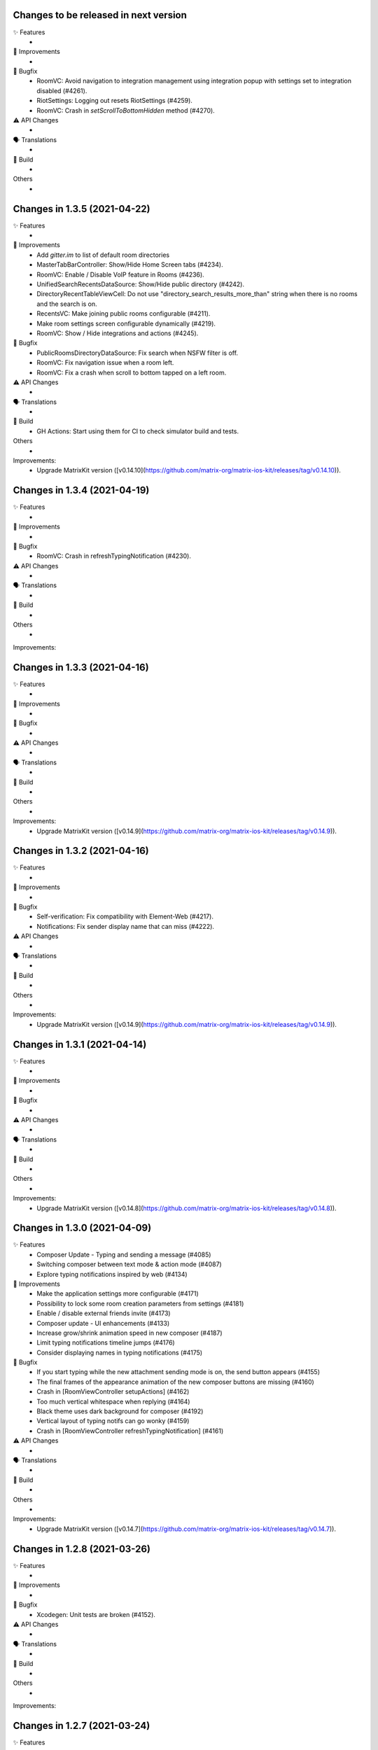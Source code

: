 Changes to be released in next version
=================================================

✨ Features
 * 

🙌 Improvements
 * 

🐛 Bugfix
 * RoomVC: Avoid navigation to integration management using integration popup with settings set to integration disabled (#4261).
 * RiotSettings: Logging out resets RiotSettings (#4259).
 * RoomVC: Crash in `setScrollToBottomHidden` method (#4270).

⚠️ API Changes
 * 

🗣 Translations
 * 
    
🧱 Build
 * 

Others
 * 

Changes in 1.3.5 (2021-04-22)
=================================================

✨ Features
 * 

🙌 Improvements
 * Add `gitter.im` to list of default room directories
 * MasterTabBarController: Show/Hide Home Screen tabs (#4234).
 * RoomVC: Enable / Disable VoIP feature in Rooms (#4236).
 * UnifiedSearchRecentsDataSource: Show/Hide public directory (#4242).
 * DirectoryRecentTableViewCell: Do not use "directory_search_results_more_than" string when there is no rooms and the search is on.
 * RecentsVC: Make joining public rooms configurable (#4211).
 * Make room settings screen configurable dynamically (#4219).
 * RoomVC: Show / Hide integrations and actions (#4245).

🐛 Bugfix
 * PublicRoomsDirectoryDataSource: Fix search when NSFW filter is off.
 * RoomVC: Fix navigation issue when a room left.
 * RoomVC: Fix a crash when scroll to bottom tapped on a left room.

⚠️ API Changes
 * 

🗣 Translations
 * 
    
🧱 Build
 * GH Actions: Start using them for CI to check simulator build and tests.

Others
 * 

Improvements:
 * Upgrade MatrixKit version ([v0.14.10](https://github.com/matrix-org/matrix-ios-kit/releases/tag/v0.14.10)).

Changes in 1.3.4 (2021-04-19)
=================================================

✨ Features
 * 

🙌 Improvements
 * 

🐛 Bugfix
 * RoomVC: Crash in refreshTypingNotification (#4230).

⚠️ API Changes
 * 

🗣 Translations
 * 
    
🧱 Build
 * 

Others
 * 

Improvements:


Changes in 1.3.3 (2021-04-16)
=================================================

✨ Features
 * 

🙌 Improvements
 * 

🐛 Bugfix
 * 

⚠️ API Changes
 * 

🗣 Translations
 * 
    
🧱 Build
 * 

Others
 * 

Improvements:
 * Upgrade MatrixKit version ([v0.14.9](https://github.com/matrix-org/matrix-ios-kit/releases/tag/v0.14.9)).

Changes in 1.3.2 (2021-04-16)
=================================================

✨ Features
 * 

🙌 Improvements
 * 

🐛 Bugfix
 * Self-verification: Fix compatibility with Element-Web (#4217).
 * Notifications: Fix sender display name that can miss (#4222). 

⚠️ API Changes
 * 

🗣 Translations
 * 
    
🧱 Build
 * 

Others
 * 

Improvements:
 * Upgrade MatrixKit version ([v0.14.9](https://github.com/matrix-org/matrix-ios-kit/releases/tag/v0.14.9)).

Changes in 1.3.1 (2021-04-14)
=================================================

✨ Features
 * 

🙌 Improvements
 * 

🐛 Bugfix
 * 

⚠️ API Changes
 * 

🗣 Translations
 * 
    
🧱 Build
 * 

Others
 * 

Improvements:
 * Upgrade MatrixKit version ([v0.14.8](https://github.com/matrix-org/matrix-ios-kit/releases/tag/v0.14.8)).

Changes in 1.3.0 (2021-04-09)
=================================================

✨ Features
 * Composer Update - Typing and sending a message (#4085)
 * Switching composer between text mode & action mode (#4087)
 * Explore typing notifications inspired by web (#4134)

🙌 Improvements
 * Make the application settings more configurable (#4171)
 * Possibility to lock some room creation parameters from settings (#4181)
 * Enable / disable external friends invite (#4173)
 * Composer update - UI enhancements (#4133)
 * Increase grow/shrink animation speed in new composer (#4187)
 * Limit typing notifications timeline jumps (#4176)
 * Consider displaying names in typing notifications (#4175)

🐛 Bugfix
 * If you start typing while the new attachment sending mode is on, the send button appears (#4155)
 * The final frames of the appearance animation of the new composer buttons are missing (#4160)
 * Crash in [RoomViewController setupActions] (#4162)
 * Too much vertical whitespace when replying (#4164)
 * Black theme uses dark background for composer (#4192)
 * Vertical layout of typing notifs can go wonky (#4159)
 * Crash in [RoomViewController refreshTypingNotification] (#4161)

⚠️ API Changes
 * 

🗣 Translations
 * 
    
🧱 Build
 * 

Others
 * 

Improvements:
 * Upgrade MatrixKit version ([v0.14.7](https://github.com/matrix-org/matrix-ios-kit/releases/tag/v0.14.7)).

Changes in 1.2.8 (2021-03-26)
=================================================

✨ Features
 * 

🙌 Improvements
 * 

🐛 Bugfix
 * Xcodegen: Unit tests are broken (#4152).

⚠️ API Changes
 * 

🗣 Translations
 * 
    
🧱 Build
 * 

Others
 * 

Improvements:


Changes in 1.2.7 (2021-03-24)
=================================================

✨ Features
 * 

🙌 Improvements
 * Pods: Update FlowCommoniOS, GBDeviceInfo, KeychainAccess, MatomoTracker, SwiftJWT, SwiftLint (#4120).
 * Room lists: Remove shields on room avatars (#4115).

🐛 Bugfix
 * RoomVC: Fix timeline blink on sending.
 * RoomVC: Fix not visible last bubble issue.
 * Room directory: Fix crash (#4137).

⚠️ API Changes
 * 

🗣 Translations
 * 
    
🧱 Build
 * 

Others
 * 

Improvements:
 * Upgrade MatrixKit version ([v0.14.6](https://github.com/matrix-org/matrix-ios-kit/releases/tag/v0.14.6)).

Changes in 1.2.6 (2021-03-11)
=================================================

✨ Features
 * Improve the status of send messages (sending, sent, received, failed) (#4014)
 * Retrying & deleting failed messages (#4013)
 * Composer Update - Typing and sending a message (#4085)

🙌 Improvements
 * 

🐛 Bugfix
 * 

⚠️ API Changes
 * 

🗣 Translations
 * 
    
🧱 Build
 * 

Others
 * 

Improvements:
 * Upgrade MatrixKit version ([v0.14.5](https://github.com/matrix-org/matrix-ios-kit/releases/tag/v0.14.5)).

Changes in 1.2.5 (2021-03-03)
=================================================

✨ Features
 * 

🙌 Improvements
 * Settings: Add option to show NSFW public rooms (off by default).

🐛 Bugfix
 * Emoji store: Include short name when searching emojis (#4063).

⚠️ API Changes
 * 

🗣 Translations
 * 
    
🧱 Build
 * 

Others
 * 

Improvements:
 * Upgrade MatrixKit version ([v0.14.4](https://github.com/matrix-org/matrix-ios-kit/releases/tag/v0.14.4)).

Changes in 1.2.4 (2021-03-01)
=================================================

✨ Features
 * 

🙌 Improvements
 * 

🐛 Bugfix
 * Social login: Fix a crash when selecting a social login provider.

⚠️ API Changes
 * 

🗣 Translations
 * 
    
🧱 Build
 * 

Others
 * 

Improvements:


Changes in 1.2.3 (2021-02-26)
=================================================

✨ Features
 * 

🙌 Improvements
 * 

🐛 Bugfix
 * 

⚠️ API Changes
 * 

🗣 Translations
 * 
    
🧱 Build
 * 

Others
 * 

Improvements:
 * Upgrade MatrixKit version ([v0.14.3](https://github.com/matrix-org/matrix-ios-kit/releases/tag/v0.14.3)).

Changes in 1.2.2 (2021-02-24)
=================================================

✨ Features
 * Enable encryption for accounts, contacts and keys in the crypto database (#3867).

🙌 Improvements
 * Home: Show room directory on join room action (#3775).
 * RoomVC: Add quick actions in timeline on room creation (#3776).

🐛 Bugfix
 * 

⚠️ API Changes
 * 

🗣 Translations
 * 
    
🧱 Build
 * XcodeGen: .xcodeproj files are now built from readable yml file: [New Build instructions](README.md#build-instructions) (#3812).
 * Podfile: Use MatrixKit for all targets and remove MatrixKit/AppExtension.
 * Fastlane: Use the "New Build System" to build releases.
 * Fastlane: Re-enable parallelised builds.

Others
 * 

Improvements:
 * Upgrade MatrixKit version ([v0.14.2](https://github.com/matrix-org/matrix-ios-kit/releases/tag/v0.14.2)).

Changes in 1.2.1 (2021-02-12)
=================================================

✨ Features
 * 

🙌 Improvements
 * User-Interactive Authentication: Add UIA support for device deletion and add user 3PID action (#4016).

🐛 Bugfix
 * NSE: Wait for VoIP push request if any before calling contentHandler (#4018).
 * VoIP: Show dial pad option only if PSTN is supported (#4029).

⚠️ API Changes
 * 

🗣 Translations
 * 
    
🧱 Build
 * 

Others
 * 

Improvements:
 * Upgrade MatrixKit version ([v0.14.1](https://github.com/matrix-org/matrix-ios-kit/releases/tag/v0.14.1)).

Changes in 1.2.0 (2021-02-11)
=================================================

✨ Features
 * 

🙌 Improvements
 * Cross-signing: Setup cross-signing without authentication parameters when a grace period is enabled after login (#4006).
 * VoIP: Implement DTMF on call screen (#3929).
 * VoIP: Implement call transfer screen (#3962).
 * VoIP: Implement call tiles on timeline (#3955).

🐛 Bugfix
 * 

⚠️ API Changes
 * 

🗣 Translations
 * 
    
🧱 Build
 * 

Others
 * 

Improvements:
 * Upgrade MatrixKit version ([v0.14.0](https://github.com/matrix-org/matrix-ios-kit/releases/tag/v0.14.0)).

Changes in 1.1.7 (2021-02-03)
=================================================

✨ Features
 * 

🙌 Improvements
 * Social login: Handle new identity provider brand field in order to customize buttons (#3980).
 * Widgets: Support $matrix_room_id and $matrix_widget_id parameters (#3987).
 * matrix.to: Support room preview when the permalink has parameters (like "via=").
 * Avoid megolm share requests if the device is not verified (#3969)
 * Handle User-Interactive Authentication fallback (#3995).

🐛 Bugfix
 * Push: Fix PushKit crashes due to undecryptable call invites (#3986).
 * matrix.to: Cannot open links with query parameters (#3990).
 * matrix.to: Cannot open/preview a new room given by alias (#3991).
 * matrix.to: The app does not open a permalink from matrix.to (#3993).
 * Logs: Add a size limitation so that we can upload them in bug reports (#3903).

⚠️ API Changes
 * 

🗣 Translations
 * 
    
🧱 Build
 * 

Others
 * 

Improvements:
 * Upgrade MatrixKit version ([v0.13.9](https://github.com/matrix-org/matrix-ios-kit/releases/tag/v0.13.9)).

Changes in 1.1.6 (2021-01-27)
=================================================

✨ Features
 * 

🙌 Improvements
 * 

🐛 Bugfix
 * Navigation: Unable to open a room from a room list (#3863).
 * AuthVC: Fix social login layout issue.

⚠️ API Changes
 * 

🗣 Translations
 * 
    
🧱 Build
 * 

Others
 * 

Improvements:
 * Upgrade MatrixKit version ([v0.13.8](https://github.com/matrix-org/matrix-ios-kit/releases/tag/v0.13.8)).

Changes in 1.1.5 (2021-01-18)
=================================================

✨ Features
 * 

🙌 Improvements
 * 

🐛 Bugfix
 * 

⚠️ API Changes
 * 

🗣 Translations
 * 
    
🧱 Build
 * 

Others
 * 

Improvements:
 * Upgrade MatrixKit version ([v0.13.7](https://github.com/matrix-org/matrix-ios-kit/releases/tag/v0.13.7)).

Changes in 1.1.4 (2021-01-15)
=================================================

✨ Features
 * Change Pin inside the app (#3881)
 * AuthVC: Add social login (#3846).
 * Invite friends: Add the ability to invite friends outside of Element in a few places (#3840).

🙌 Improvements
 * Bug report: Add "Continue in background" button  (#3816).
 * Show user id in the room invite preview screen (#3839)
 * AuthVC: SSO authentication now use redirect URL instead of fallback page (#3846).

🐛 Bugfix
 * Crash report cannot be submitted (on small phones) (#3819)
 * Prevent navigation controller from pushing same view controller (#3924)
 * AuthVC: Fix recaptcha view cropping (#3940).

⚠️ API Changes
 * 

🗣 Translations
 * 
    
🧱 Build
 * 

Others
 * 

Improvements:
 * Upgrade MatrixKit version ([v0.13.6](https://github.com/matrix-org/matrix-ios-kit/releases/tag/v0.13.6)).

Changes in 1.1.3 (2020-12-18)
=================================================

✨ Features
 * 

🙌 Improvements
 * AuthVC: Update SSO button wording.
 * Log NSE memory footprint for debugging purposes.

🐛 Bugfix
 * Refresh account details on NSE runs (#3719).

⚠️ API Changes
 * 

🗣 Translations
 * 
    
🧱 Build
 * 

Others
 * 

Improvements:
 * Upgrade MatrixKit version ([v0.13.3](https://github.com/matrix-org/matrix-ios-kit/releases/tag/v0.13.3)).
 * Upgrade MatrixKit version ([v0.13.4](https://github.com/matrix-org/matrix-ios-kit/releases/tag/v0.13.4)).

Changes in 1.1.2 (2020-12-02)
=================================================

✨ Features
 * Added blur background support for iPhone and iPad (#3842)

🙌 Improvements
 * Room History: Remove the report option for outgoing messages.
 * Empty views: Add empty screen when there is nothing to display on home, people, favourites and rooms screen (#3836).
 * BuildSettings.messageDetailsAllowShare now hide /show action button in document preview (#3864).

🐛 Bugfix
 * Restore the modular widget events in the rooms histories.

⚠️ API Changes
 * Slight API changes for SlidingModalPresenter to avoid race conditions while sharing a presenter. (#3842)

🗣 Translations
 * 
    
🧱 Build
 * 

Others
 * 

Improvements:
 * Upgrade MatrixKit version ([v0.13.2](https://github.com/matrix-org/matrix-ios-kit/releases/tag/v0.13.2)).

Changes in 1.1.1 (2020-11-24)
=================================================

✨ Features
 * 

🙌 Improvements
 * Home: Add empty screen when there is nothing to display (#3823).

🐛 Bugfix
 * 

⚠️ API Changes
 * 

🗣 Translations
 * 
    
🧱 Build
 * 

Others
 * 

Improvements:
 * Upgrade MatrixKit version ([v0.13.1](https://github.com/matrix-org/matrix-ios-kit/releases/tag/v0.13.1)).

Changes in 1.1.0 (2020-11-17)
=================================================

✨ Features
 * 

🙌 Improvements
 * Upgrade to Xcode 12 (#3712).
 * Xcode 12: Make Xcode 12 and fastlane(xcodebuild) happy while some pods are not updated.
 * Update Gemfile.lock.
 * MXAnalyticsDelegate: Make it fully agnostic on tracked data.
 * MXProfiler: Use this new module to track launch animation time reliably.
 * KeyValueStore improvements.
 * Jitsi: Support authenticated Jitsi widgets (#3655).
 * Room invites: Allow to accept a room invite without preview.

🐛 Bugfix
 * Fix analytics in order to track performance improvements.
 * Fix long placeholder cropping in room input toolbar. Prevent long placeholder to be displayed on small devices (#3790).

⚠️ API Changes
 * Xcode 12 is now mandatory to build the project.
 * CocoaPods 1.10.0 is mandatory.
 * Remove MXDecryptionFailureDelegate in flavor of agnostic MXAnalyticsDelegate.

🗣 Translations
 * 
    
🧱 Build
 * 

Others
 * 

Improvements:
 * Upgrade MatrixKit version ([v0.13.0](https://github.com/matrix-org/matrix-ios-kit/releases/tag/v0.13.0)).

Changes in 1.0.18 (2020-10-27)
=================================================

✨ Features
 * 

🙌 Improvements
 * Secure backup: Add possibility to not expose recovery key when creating a secure backup.
 * BuildSettings: Centralise RoomInputToolbar compression mode setting.
 * Update GBDeviceInfo to 6.4.0 (#3570).
 * Update FlowCommoniOS to 1.9.0 (#3570).
 * Update KeychainAccess to 4.2.1 (#3570).
 * Update MatomoTracker to 7.2.2 (#3570).
 * Update SwiftGen to 6.3.0 (#3570).
 * Update SwiftLint to 0.40.3 (#3570).
 * NSE: Utilize MXBackgroundService on pushes, to make messages available when the app is foregrounded (#3579).

🐛 Bugfix
 * Fix typos in UI

⚠️ API Changes
 *

🗣 Translations
 * 
    
🧱 Build
 * 

Others
 * 

Improvements:
 * Upgrade MatrixKit version ([v0.12.26](https://github.com/matrix-org/matrix-ios-kit/releases/tag/v0.12.26)).

Changes in 1.0.17 (2020-10-14)
=================================================

✨ Features
 * 

🙌 Improvements
 * Device verification: Do not check for existing key backup after SSSS & Cross-Signing reset.
 * Cross-signing: Detect when cross-signing keys have been changed.
 * Make copying & pasting media configurable.

🐛 Bugfix
 * 

⚠️ API Changes
 * 

🗣 Translations
 * 
    
🧱 Build
 * 

Others
 * 

Improvements:
 * Upgrade MatrixKit version ([v0.12.25](https://github.com/matrix-org/matrix-ios-kit/releases/tag/v0.12.25)).

Changes in 1.0.16 (2020-10-13)
=================================================

✨ Features
 * 

🙌 Improvements
 * Self-verification: Update complete security screen wording (#3743).

🐛 Bugfix
 * 

⚠️ API Changes
 * 

🗣 Translations
 * 
    
🧱 Build
 * 

Others
 * 

Improvements:
 * Upgrade MatrixKit version ([v0.12.24](https://github.com/matrix-org/matrix-ios-kit/releases/tag/v0.12.24)).

Changes in 1.0.15 (2020-10-09)
=================================================

✨ Features
 * 

🙌 Improvements
 * Room: Make topic links tappable (#3713).
 * Room: Add more to long room topics (#3715).
 * Security screens: Update automatically shields when the trust changes.
 * Room: Add floating action button to invite members.
 * Pasteboard: Use MXKPasteboardManager.pasteboard on copy operations (#3732).

🐛 Bugfix
 * Push: Check crypto has keys to decrypt an event before decryption attempt, avoid sync loops on failure.

⚠️ API Changes
 * 

🗣 Translations
 * 
    
🧱 Build
 * 

Others
 * 

Improvements:
 * Upgrade MatrixKit version ([v0.12.23](https://github.com/matrix-org/matrix-ios-kit/releases/tag/v0.12.23)).

Changes in 1.0.14 (2020-10-02)
=================================================

✨ Features
 * 

🙌 Improvements
 * i18n: Add Estonian (et).
 * MXSession: Make vc_canSetupSecureBackup reusable.

🐛 Bugfix
 * Settings: New phone number is invisible in dark theme (#3218).
 * Handle call actions on other devices on VoIP pushes (#3677).
 * Fix "Unable to open the link" error when using non-Safari browsers (#3673).
 * Biometrics: Handle retry case.
 * Room: Remove membership events from room creation modal (#3679).
 * PIN: Fix layout on small screens.
 * PIN: Fix code bypass on fast switching.

⚠️ API Changes
 * 

🗣 Translations
 * 
    
🧱 Build
 * 

Others
 * 

Improvements:
 * Upgrade MatrixKit version ([v0.12.22](https://github.com/matrix-org/matrix-ios-kit/releases/tag/v0.12.22)).

Changes in 1.0.13 (2020-09-30)
=================================================

✨ Features
 *

🙌 Improvements
 * Room: Differentiate wordings for DMs.
 * Room: New Room Settings screen.
 * PIN code: Implement not allowed PINs feature. There is no restriction by default.
 * PIN code: Do not show notification content and disable replies when protection set.
 * PIN code: Log out user automatically after some wrong PINs/biometrics (#3623).
 * Complete Security: Come back to the root screen if device verification is cancelled.
 * Device verification: Add possibility to reset SSSS & Cross-Signing when recovery passphrase or key are lost.
 * Architecture: Use coordinator pattern for legacy screen flows (#3597).
 * Architecture: Create AppDelegate.handleAppState() as central point to handle application state.

🐛 Bugfix
 * Timeline: Hide encrypted history (pre-invite) (#3660).
 * PIN Code: Do not show verification dialog at the top of PIN code.
 * Complete Security: Let the authentication flow display it if this flow is not complete yet.
 * Device verification: Fix inactive cancel action issue in self verification flow.
 * Fix floating action buttons' images.
 * Various theme fixes.
 * Room: Fix message not shown after push issue (#3672).

⚠️ API Changes
 *

🗣 Translations
 *
    
🧱 Build
 *

Others
 *

Changes in 1.0.12 (2020-09-16)

✨ Features
 *

🙌 Improvements
 *

🐛 Bugfix
 *

⚠️ API Changes
 *

🗣 Translations
 *
    
🧱 Build
 *

Others
 *

Improvements:
 * Upgrade MatrixKit version ([v0.12.21](https://github.com/matrix-org/matrix-ios-kit/releases/tag/v0.12.21)).
 * Upgrade MatrixKit version ([v0.12.20](https://github.com/matrix-org/matrix-ios-kit/releases/tag/v0.12.20)).

Changes in 1.0.11 (2020-09-15)
=================================================

✨ Features
 *

🙌 Improvements
 * Room: Collapse state messages on room creation (#3629).
 * AuthVC: Make force PIN working for registration as well.
 * AppDelegate: Do not show incoming key verification requests while authenticating.

🐛 Bugfix
 * AuthVC: Fix PIN setup that broke cross-signing bootstrap.
 * Loading animation: Fix the bug where, after authentication, the animation disappeared too early and made auth screen flashed.

⚠️ API Changes
 *

🗣 Translations
 *
    
🧱 Build
 *

Others
 * buildRelease.sh: Pass a `git_tag` parameter to fastlane because fastlane `git_branch` method can fail.

Improvements:


Changes in 1.0.10 (2020-09-08)
=================================================

✨ Features
 *
    
🙌 Improvements
 * AppDelegate: Convert to Swift (#3594).
 * Contextualize floating button actions per tab (#3627).
    
🐛 Bugfix
 * Show pin code screen on every foreground (#3620).
 * Close keyboard on pin code screen (#3622).
 * Fix content leakage on pin code protection (#3624).
    
⚠️ API Changes
 *
    
🗣 Translations
 *
    
🧱 Build
 * buildRelease.sh: Make sure it works for both branches and tags
    
Others
 *

Improvements:
 * Upgrade MatrixKit version ([v0.12.18](https://github.com/matrix-org/matrix-ios-kit/releases/tag/v0.12.18)).

Changes in 1.0.9 (2020-09-03)
=================================================

Features:
 * 

Improvements:
 * Upgrade MatrixKit version ([v0.12.17](https://github.com/matrix-org/matrix-ios-kit/releases/tag/v0.12.17)).
 * 

Bugfix:
 * 

API Change:
 * 

Translations:
 * 

Others:
 * 

Build:
 * 

Test:
 * 

Changes in 1.0.8 (2020-09-03)
=================================================

Features:
 * 

Improvements:
 * Upgrade MatrixKit version ([v0.12.17](https://github.com/matrix-org/matrix-ios-kit/releases/tag/v0.12.17)).
 * 

Bugfix:
 * PushKit: Add more logs when removing PushKit pusher (#3577).
 * PushKit: Check all registered pushers and remove PushKit ones (#3577).

API Change:
 * 

Translations:
 * 

Others:
 * 

Build:
 * 

Test:
 * 

Changes in 1.0.7 (2020-08-28)
=================================================

Features:
 * 

Improvements:
 * Upgrade MatrixKit version ([v0.12.16](https://github.com/matrix-org/matrix-ios-kit/releases/tag/v0.12.16)).
 * 

Bugfix:
 * Update room input toolbar on theme change (#3445).
 * Explicitly remove PushKit pushers (#3577).
 * Fix launch animation on clear cache (#3580).

API Change:
 * 

Translations:
 * 

Others:
 * 

Build:
 * 

Test:
 * 

Changes in 1.0.6 (2020-08-26)
=================================================

Features:
 * 

Improvements:
 * Upgrade MatrixKit version ([v0.12.15](https://github.com/matrix-org/matrix-ios-kit/releases/tag/v0.12.15)).
 * Config fixes.
 * Introduce TableViewSections. Refactor RoomSettingsViewController & SettingsViewController.
 * AuthenticationVC: Make forgot password button and phone number text field configurable.
 * Introduce httpAdditionalHeaders in BuildSettings.

Bugfix:
 * Fix biometry name null case (#3551).
 * Avoid email validation link to redirect to web app (#3513).
 * Wait for first sync complete before stopping loading screen (#3336).
 * Disable key backup on extensions (#3371).
 * Gracefully cancel verification on iOS 13 drag gesture (#3556).

API Change:
 * 

Translations:
 * 

Others:
 * Ignore fastlane/Preview.html
 * SonarCloud: Fix some code smells.

Build:
 * 

Test:
 * 

Changes in 1.0.5 (2020-08-13)
=================================================

Features:
 * 

Improvements:
 * Upgrade MatrixKit version ([v0.12.12](https://github.com/matrix-org/matrix-ios-kit/releases/tag/v0.12.12)).
 * 

Bugfix:
 * Fix pin code cell selection. 
 * Fix default orientation crash.
 * Fix rooms list swipe actions tint colors (#3507).

API Change:
 * 

Translations:
 * 

Others:
 * 

Build:
 * Integrate fastlane deliver (#3519).

Test:
 * 

Changes in 1.0.4 (2020-08-07)
=================================================

Features:
 * 

Improvements:
 * Upgrade MatrixKit version ([v0.12.11](https://github.com/matrix-org/matrix-ios-kit/releases/tag/v0.12.11)).
 * 

Bugfix:
 * 

API Change:
 * 

Translations:
 * 

Others:
 * 

Build:
 * 

Test:
 * 

Changes in 1.0.3 (2020-08-05)
===============================================

Improvements:
 * Upgrade MatrixKit version ([v0.12.10](https://github.com/matrix-org/matrix-ios-kit/releases/tag/v0.12.10)).
 * Implement PIN protection (#3436).
 * Biometrics protection: Implement TouchID/FaceID protection (#3437).
 * Build: Make the app build if JitsiMeetSDK is not in the Podfile.
 * Configuration: Add CommonConfiguration and AppConfiguratio classes as central points to configure all targets in the same way.
 * Xcconfig: Add Common config and app and share extension config files.
 * BuildSettings: A new class that entralises build settings and exposes xcconfig variable.
 * AuthenticationVC: Make custom server options and register button configurable.
 * Xcconfig: Add product bundle identifiers for each target.
 * BuildSettings: Namespace some settings.
 * BuildSettings: Reuse base bundle identifier for various settings.

Bug fix:
 * Rebranding: Remove Riot from app name (#3497).
 * AuthenticationViewController: Fix custom homeserver textfield scroll issue (#3467).
 * Rebranding: Update provisioning universal link domain (#3483).

Changes in 1.0.2 (2020-07-28)
===============================================

Bug fix:
 * Registration: Do not display the skip button if email is mandatory (#3417).
 * NotificationService: Do not cache showDecryptedContentInNotifications setting (#3444).

Changes in 1.0.1 (2020-07-17)
===============================================
 
Bug fix:
 * SettingsViewController: Fix crash when scrolling to Discovery (#3401).
 * Main.storyboard: Set storyboard identifier for SettingsViewController (#3398).
 * Universal links: Fix broken links for web apps (#3420).
 * SettingsViewController: Fix pan gesture crash (#3396).
 * RecentsViewController: Fix crash on dequeue some cells (#3433).
 * NotificationService: Fix losing sound when not showing decrypted content in notifications (#3423).

Changes in 1.0.0 (2020-07-13)
===============================================

Improvements:
 * Rename Riot to Element
 * Update deployment target to iOS 11.0. Required for Jitsi > 2.8.x.
 * Theme: Customize UISearchBar with new iOS 13 properties (#3270).
 * NSE: Make extension reusable (#3326).
 * Strings: Use you instead of display name on notice events (#3282).
 * Third-party licences: Add license for FlowCommoniOS (#3415).
 * Lazy-loading: Remove lazy loading labs setting, enable it by default (#3389).
 * Room: Show alert if link text does not match link target (#3137).
 
Bug fix:
 * Xcode11: Fix content change error when dragging start chat page (PR #3075).
 * Xcode11: Fix status bar styles for many screens (PR #3077).
 * Xcode11: Replace deprecated MPMoviePlayerController with AVPlayerViewController (PR #3092).
 * Xcode11: Show AuthenticationViewController fullscreen (PR #3093).
 * Xcode11: Fix font used for `org.matrix.custom.html`messages in timeline (#3241).
 * Settings: New phone number is invisible in dark theme (#3218).
 * SettingsViewController: Fix notifications on this device setting to use APNS pusher (#3291).
 * Xcode11: Fix decryption on notifications when the key is not present (#3295).
 * SettingsViewController: Fix PushKit references with APNS correspondents (PR #3298).
 * Xcode11: Fix notification reply with new pushes (#3301).
 * Xcode11: Fix notification doubling on replies (#3308).
 * Xcode11: Fix selected background color on cells, for iOS 13+ (#3309).
 * Xcode11: Respect system dark mode setting (#2628).
 * Xcode11: Fix noisy notifications (#3316).
 * Xcode11: Temporary workaround for navigation bar bg color on emoji selection screen (#3271).
 * Project: Remove GoogleService-Info.plist (#3329).
 * Xcode11: Various bug fixes about NSE (PR #3345).
 * Xcode11: Fix session user display name (PR #3349).
 * Xcode11: Fix rebooted and unlocked case for NSE (PR #3353).
 * Xcode11: New localization keys for push notifications, include room display name in fallback content (#3325).
 * Xcode11: Disable voip background mode to avoid VoIP pushes (#3369).
 * Xcode11: Disable key backup on push extension (#3371).
 * RoomMembershipBubbleCell: Fix message textview leading constraint (#3226).
 * SettingsViewController: Fix crash when scrolling to Discovery (#3401).
 * Main.storyboard: Set storyboard identifier for SettingsViewController (#3398).
 * Universal links: Fix broken links for web apps (#3420).
 * SettingsViewController: Fix pan gesture crash (#3396).
 * RecentsViewController: Fix crash on dequeue some cells (#3433).
 * NotificationService: Fix losing sound when not showing decrypted content in notifications (#3423).

Changes in 0.11.6 (2020-06-30)
===============================================

Improvements:
 * Upgrade MatrixKit version ([v0.12.7](https://github.com/matrix-org/matrix-ios-kit/releases/tag/v0.12.7)).
 * PushNotificationService: Move all notification related code to a new class (PR #3100).
 * Cross-signing: Bootstrap cross-sign on registration (and login if applicable). This action is now invisible to the user (#3292).
 * Cross-signing: Setup cross-signing for existing users (#3299).
 * Authentication: Redirect the webview (SSO) javascript logs to iOS native logs.
 * Timeline: Hide encrypted history (pre-invite) (#3239).
 * Complete security: Add recovery from 4S (#3304).
 * Key backup: Connect/restore backup created with SSSS (#3124).
 * E2E by default: Disable it if the HS admin disabled it (#3305).
 * Key backup: Add secure backup creation flow (#3344).
 * Add AuthenticatedSessionViewControllerFactory to set up a authenticated flow for a given CS API request.
 * Set up SSSS from banners (#3293).

Bug fix:
 * CallVC: Declined calls now properly reset call view controller, thanks to @Legi429 (#2877).
 * PreviewRoomTitleView: Fix inviter display name (#2520).

Changes in 0.11.5 (2020-05-18)
===============================================

Improvements:
 * Upgrade MatrixKit version ([v0.12.6](https://github.com/matrix-org/matrix-ios-kit/releases/tag/v0.12.6)).

Bug fix:
 * AuthenticationViewController: Adapt UIWebView changes in MatrixKit (PR #3242).
 * Share extension & Siri intent: Do not fail when sending to locally unverified devices (#3252).
 * CountryPickerVC: Search field is invisible in dark theme (#3219).

Changes in 0.11.4 (2020-05-08)
===============================================

Bug fix:
 * App asks to verify all devices on every startup for no valid reason (#3221).

Changes in 0.11.3 (2020-05-07)
===============================================

Improvements:
 * Upgrade MatrixKit version ([v0.12.3](https://github.com/matrix-org/matrix-ios-kit/releases/tag/v0.12.3)).
 * Cross-signing: Display "Verify your other sessions" modal at every startup if needed (#3180).
 * Cross-signing: The "Complete Security" button now triggers a verification request to all user devices.
 * Secrets: On startup, request again private keys we are missing locally.

Bug fix:
 * KeyVerificationSelfVerifyStartViewController has no navigation (#3195).
 * Self-verification: QR code scanning screen refers to other-person scanning (#3189).

Changes in 0.11.2 (2020-05-01)
===============================================

Improvements:
 * Upgrade MatrixKit version ([v0.12.2](https://github.com/matrix-org/matrix-ios-kit/releases/tag/v0.12.2)).
 * Registration / Email addition: Support email verification link from homeserver (#3167).
 * Verification requests: Hide incoming request modal when it is no more pending (#3033).
 * Self-verification: Do not display incoming self verification requests at the top of the Complete Security screen.
 * Verification: Do not talk about QR code if only emoji is possible (#3035).
 * Registration: Prefill email field when opened with universal link (PR #3173).
 * Cross-signing: Display "Verify this session" modal at every startup if needed (#3179).
 * Complete Security: Support SAS verification start (#3183).

Bug fix:
 * AuthenticationViewController: Remove fallback to matrix.org when authentication failed (PR #3165).

Changes in 0.11.1 (2020-04-24)
===============================================

Improvements:
 * Upgrade MatrixKit version ([v0.12.1](https://github.com/matrix-org/matrix-ios-kit/releases/tag/v0.12.1)).
 * New icons.
 * Cross-signing: Allow incoming device verification request from other user (#3139).
 * Cross-signing: Allow to verify each device of users with no cross-signing (#3138).
 * Jitsi: Make Jitsi widgets compatible with Matrix Widget API v2. This allows to use any Jitsi servers (#3150).

Bug fix:
 * Settings: Security, present complete security when my device is not trusted (#3127).
 * Settings: Security: Do not ask to complete security if there is no cross-signing (#3147).

Changes in 0.11.0 (2020-04-17)
===============================================

Improvements:
 * Upgrade MatrixKit version ([v0.12.0](https://github.com/matrix-org/matrix-ios-kit/releases/tag/v0.12.0)).
 * Crypto: Enable E2EE by default for DM
 * Crypto: Cross-signing support
 * Crypto: Do not warn anymore for unknown devices. Trust on First Use.
 * RoomVC: Update encryption decoration with shields (#2934, #2930, #2906).
 * Settings: Remove "End-to-End Encryption" from the LABS section (#2941).
 * Room decoration: Use shields instead of padlocks (#2906).
 * Room decoration: Remove horizontal empty space when there is no decoration badge to set on room message (#2978).
 * RoomVC: For a room preview use room canonical alias if present when joining a room.
 * Update Matomo app id (#3001)
 * Verification by DM: Support QR code (#2921).
 * Cross-Signing: Detect and expose new sign-ins (#2918).
 * Cross-signing: Complete security at the end of sign in process( #3003).
 * Make decoration uniform (#2972).
 * DeactivateAccountViewController: Respect active theme (PR #3107).
 * Verification by emojis: Center emojis in screen horizontally (PR #3119).
 
Bug fix:
 * Key backup banner is not hidden correctly (#2899). 

Bug fix:
 * Considered safe area insets for some screens (PR #3084).

Changes in 0.10.5 (2020-04-01)
===============================================

Bug fix:
 * Fix error when joining some public rooms, thanks to @chrismoos (PR #2888).
 * Fix crash due to malformed widget (#2997).
 * Push notifications: Avoid any automatic deactivation (vector-im/riot-ios#3017).
 * Fix links breaking user out of SSO flow, thanks to @schultetwin (#3039).

Changes in 0.10.4 (2019-12-11)
===============================================

Improvements:
 * ON/OFF Cross-signing development in a Lab setting (#2855).

Bug fix:
 * Device Verification: Stay in infinite waiting (#2878).

Changes in 0.10.3 (2019-12-05)
===============================================

Improvements:
 * Upgrade MatrixKit version ([v0.11.3](https://github.com/matrix-org/matrix-ios-kit/releases/tag/v0.11.3)).
 * Integrations: Use the integrations manager provided by the homeserver admin via .well-known (#2815).
 * i18n: Add Welsh (cy).
 * i18n: Add Italian (it).
 * SerializationService: Add deserialisation of Any.
 * RiotSharedSettings: New class to handle user settings shared accross Riot apps.
 * Widgets: Check user permission before opening a widget (#2833).
 * Widgets: Check user permission before opening jitsi (#2842).
 * Widgets: Add a contextual menu to refresh, open outside, remove and revoke the permission (#2834).
 * Settings: Add an option for disabling use of the integration manager (#2843).
 * Jitsi: Display room name, user name and user avatar in the conference screen.
 * Improve UNNotificationSound compatibility with MA4 (IMA/ADPCM) file, thanks to @pixlwave (PR #2847).

Bug fix:
 * Accessibility: Make checkboxes accessible in terms of service screen.
 * RoomVC: Tapping on location links gives 'unable to open link' (#2803).
 * RoomVC: Reply to links fail with 'unable to open link' (#2804).

Changes in 0.10.2 (2019-11-15)
===============================================

Bug fix:
 * Integrations: Fix terms consent display when they are required.

Changes in 0.10.1 (2019-11-06)
===============================================

Improvements:
 * Upgrade MatrixKit version ([v0.11.2](https://github.com/matrix-org/matrix-ios-kit/releases/tag/v0.11.2)).
 * Settings: Add User-Interactive Auth for adding email and msidsn to user's account (vector-im/riot-ios#2744).
 * Improve UIApplication background task management.

Bug fix:
 * Room cell: The states of direct chat and favorite buttons are reversed in the menu (#2788).
 * Pasteboard: Fix a crash when passing a nil object to UIPasteboard.
 * RoomVC: Fix crash occurring when tap on an unsent media with retrieved event equal to nil.
 * Emoji Picker: Background color is not white (#2630).
 * Device Verification: Selecting 'start verification' from a keyshare request wedges you in an entirely blank verification screen (#2504).
 * Tab bar icons are not centered vertically on iOS 13 (#2802).

Changes in 0.10.0 (2019-10-11)
===============================================

Improvements:
 * Upgrade MatrixKit version ([v0.11.1](https://github.com/matrix-org/matrix-ios-kit/releases/tag/v0.11.1)).
 * Upgrade MatrixKit version ([v0.11.0](https://github.com/matrix-org/matrix-ios-kit/releases/tag/v0.11.0)).
 * Widgets: Whitelist [MSC1961](https://github.com/matrix-org/matrix-doc/pull/1961) widget urls.
 * Settings: CALLS section: Always display the CallKit option but grey it out when not available (only on China).
 * VoIP: Fallback to matrix.org STUN server with a confirmation dialog (#2646).
 * Widgets: Whitelist [MSC1961](https://github.com/matrix-org/matrix-doc/pull/1961) widget urls
 * i18n: Enable Polish (pl).
 * Room members: third-party invites can now be revoked
 * Privacy: Prompt to accept integration manager policies on use (#2600).
 * Privacy: Make clear that device names are publicly readable (#2662).
 * Privacy: Remove the ability to set an IS at login/registration (#2661).
 * Privacy: Remove the bind true flag from 3PID calls on registration (#2648).
 * Privacy: Remove the bind true flag from 3PID adds in settings (#2650).
 * Privacy: Email help text on registration should be updated without binding (#2675).
 * Privacy: Use MXIdentityService to perform identity server requests (#2647).
 * Privacy: Support identity server v2 API authentication (#2603).
 * Privacy: Use the hashed v2 lookup API for 3PIDs (#2652).
 * Privacy: Prompt to accept identity server policies on firt use (#2602).
 * Privacy: Settings: Allow adding 3pids when no IS (#2659).
 * Privacy: Allow password reset when no IS (#2658).
 * Privacy: Allow email registration when no IS (#2657).
 * Privacy: Settings: Add a Discovery section (#2606).
 * Privacy: Make NSContactsUsageDescription more generic and mention that 3pids are now uploaded hashed (#2521).
 * Privacy: Settings: Add IDENTITY SERVER section (#2604).
 * Privacy: Make IS terms wording clearer when we fallback to vector.im (#2760).

Bug fix:
 * Theme: Make button theming work (#2734).

Changes in 0.9.5 (2019-09-20)
===============================================

Bug fix:
 * VoiceOver: RoomVC: Fix some missing accessibility labels for buttons (#2722).
 * VoiceOver: RoomVC: Make VoiceOver focus on the contextual menu when selecting an event (#2721).
 * VoiceOver: RoomVC: Do not lose the focus on the timeline when paginating (with 3 fingers) (#2720).
 * VoiceOver: RoomVC: No VoiceOver on media (#2726).

Changes in 0.9.4 (2019-09-13)
===============================================

Improvements:
 * Authentication: Improve the webview used for SSO (#2715).

Changes in 0.9.3 (2019-09-10)
===============================================

Improvements:
 * Support Riot configuration link to customise HS and IS (#2703).
 * Authentication: Create a way to filter and prioritise flows (with handleSupportedFlowsInAuthenticationSession).

Changes in 0.9.2 (2019-08-08)
===============================================

Improvements:
 * Upgrade MatrixKit version ([v0.10.2](https://github.com/matrix-org/matrix-ios-kit/releases/tag/v0.10.2)).
 * Soft logout: Support soft logout (#2540).
 * Reactions: Emoji picker (#2370).
 * Widgets: Whitelist https://scalar-staging.vector.im/api (#2612).
 * Reactions: Show who reacted (#2591).
 * Media picking: Use native camera and use separate actions for camera and media picker (#638).
 * Ability to disable all identity server functionality via the config file (#2643).

Bug fix:
 * Crash when leaving settings due to backup section refresh animation.
 * Reactions: Do not display reactions on redacted events in timeline.
 * Fix crash for search bar customisation in iOS13 (#2626).
 * Build: Fix build based on git tag.

Changes in 0.9.1 (2019-07-17)
===============================================

Bug fix:
 * Edits history: Original event is missing (#2585).

Changes in 0.9.0 (2019-07-16)
===============================================

Improvements:
 * Upgrade MatrixKit version ([v0.10.1](https://github.com/matrix-org/matrix-ios-kit/releases/tag/v0.10.1)).
 * Upgrade MatrixKit version ([v0.10.0](https://github.com/matrix-org/matrix-ios-kit/releases/tag/v0.10.0)).
 * RoomVC: When replying, use a "Reply" button instead of "Send".
 * RoomVC: New message actions (#2394).
 * Room upgrade: Autojoin the upgraded room when the user taps on the tombstone banner (#2486).
 * Room upgrade: Use the `server_name` parameter when joining the new room (#2550).
 * Join Room: Support via parameters to better handle federation (#2547).
 * Reactions: Display existing reactions below the message (#2396).
 * Menu actions: Display message time (#2463).
 * Reactions Menu: Fix position (#2447).
 * Context menu polish (#2466).
 * Upgrade Piwik/MatomoTracker (v6.0.1) (#2159).	
 * Message Editing: Annotate edited messages in timeline (#2400).	
 * Message Editing: Editing in the timeline (#2404).	
 * Read receipts: They are now counted at the MatrixKit level.
 * Migrate to Swift 5.0.
 * Reactions: Update quick reactions (#2459).
 * Message Editing: Handle reply edition (#2492).
 * RoomVC: Add ability to upload a file that comes from outside the app’s sandbox (#2019).
 * Share extension: Enable any file upload (max 5).
 * Tools: Create filterCryptoLogs.sh to filter logs related to e2ee from Riot logs.

Bug fix:
 * Device Verification: Fix user display name and device id colors in dark theme
 * Device Verification: Name for 🔒 is "Lock" (#2526).
 * Device Verification: Name for ⏰ is "Clock.
 * Registration with an email is broken (#2417).
 * Reactions: Bad position (#2462).
 * Reactions: It lets you react to join/leave events (#2476).
 * Adjust size of the insert button in the People tab, thanks to @dcordero (PR #2473).

Changes in 0.8.6 (2019-05-06)
===============================================

Bug fix:
 * Device Verification: Fix bell emoji name.
 * Device Verification: Fix buttons colors in dark theme.

Changes in 0.8.5 (2019-05-03)
===============================================

Improvements:
 * Upgrade MatrixKit version ([v0.9.9](https://github.com/matrix-org/matrix-ios-kit/releases/tag/v0.9.9)).
 * Push: Add more logs to track spontaneously disabling (#2348).
 * Widgets: Use scalar prod urls in Riot mobile apps (#2349).
 * Productiviy: Create templates (see Tools/Templates/README.md).
 * Notifications: Use UserNotifications framework for local notifications (iOS 10+), thanks to @fridtjof (PR #2207).
 * Notifications: Added titles to notifications on iOS 10+, thanks to @fridtjof (PR #2347).
 * iOS 12 Notification: Group them by room (#2337 and PR #2347 thanks to @fridtjof).
 * Notifications: When navigate to a room, remove associated delivered notifications (#2337).
 * Key backup: Adjust wording for untrusted backup to match Riot Web.
 * Jitsi integration: Use the matching WebRTC framework (#1483).
 * Fastlane: Set iCloud container environment (PR #2385).
 * Remove code used for iOS 9 only (PR #2386).

Bug fix:
 * Share extension: Fix a crash when receive a memory warning (PR #2352).
 * Upgraded rooms show up in the share extension twice (#2293).
 * +N read receipt text is invisible on dark theme (#2294).
 * Avoid crashes with tableview reload animation in settings and room settings (PR #2364).
 * Media picker: Fix some retain cycles (PR #2382).

Changes in 0.8.4 (2019-03-21)
===============================================

Improvements:
 * Upgrade MatrixKit version ([v0.9.8](https://github.com/matrix-org/matrix-ios-kit/releases/tag/v0.9.8)).
 * Share extension: Remove image large size resizing choice if output dimension is too high to prevent memory limit exception (PR #2342).

Bug fix:
 * Unable to open a file attachment of a room message (#2338).

Changes in 0.8.3 (2019-03-13)
===============================================

Improvements:
 * Upgrade MatrixKit version ([v0.9.7](https://github.com/matrix-org/matrix-ios-kit/releases/tag/v0.9.7)).

Bug fix:
 * Widgets: Attempt to re-register for a scalar token if ours is invalid (#2326).
 * Widgets: Pass scalar_token only when required.


Changes in 0.8.2 (2019-03-11)
===============================================

Improvements:
 * Upgrade MatrixKit version ([v0.9.6](https://github.com/matrix-org/matrix-ios-kit/releases/tag/v0.9.6)).
 * Maintenance: Update cocopoads and pods. Automatic update to Swift4.2.
 * Add app store description as app string resource to make them available for translation on weblate (#2201).
 * Update deprecated contact availability checks (#2222).
 * RoomVC: Remove the beta warning modal when enabling e2e in a room (#2239).
 * RoomVC: Use accent color (green) for the ongoing conference call banner.
 * Fastlane: Update to Xcode 10.1 (#2202).
 * Use SwiftLint to enforce Swift style and conventions (PR #2300).
 * Fix SWIFT_VERSION configuration in post install hook of Podfile (PR #2302).
 * Authentication: support SSO by using the fallback URL (#2307).
 * Authentication: .well-known support (#2117).
 * Reskin: Colorise users displaynames (#2287).

Bug fix:
 * Reskin: status bar text is no more readable on iPad (#2276).
 * Reskin: Text in badges should be white in dark theme (#2283).
 * Reskin: HomeVC: use notices colors for badges background in section headers (#2292).
 * Crash in Settings in 0.8.1 (#2295).
 * Quickly tapping on a URL in a message highlights the message rather than opening the URL (#728).
 * 3D touching a link can lock the app (#1818).
 * Do not display key backup UI if the user has no e2e rooms (#2304).

Changes in 0.8.1 (2019-02-19)
===============================================

Improvements:
 * Key backup: avoid to refresh the home room list on every backup state change (#2265).

Bug fix:
 * Fix text color in room preview (PR #2261).
 * Fix navigation bar background after accepting an invite (PR #2261)
 * Tabs at the top of Room Details are hard to see in dark theme (#2260).

Changes in 0.8.0 (2019-02-15)
===============================================

Improvements:
 * Upgrade MatrixKit version (v0.9.5 - https://github.com/matrix-org/matrix-ios-kit/releases/tag/v0.9.5).
 * Theming: Create ThemeService to make theming easier. Use it to reskin Riot.
 * Use modern literals and array/dictionary syntax where possible (PR #2160).
 * Add SwiftGen pod in order to generate Swift constants for assets (#2177).
 * RoomVC: Remove the beta warning modal when opening an e2e room (#2239).
 * RoomVC: `Redact` has been renamed to `Remove` to match riot/web (#2134).
 * Clean up iOS version checking (#2190).
 * Key backup: Implement setup screen (#2198).
 * Key backup: Implement recover screen (#2196).
 * Key backup: Add a dedicated section to settings (#2193).
 * Key backup: Implement setup reminder (#2211).
 * Key backup: Implement recover reminder (#2206).
 * Key backup: Update key backup setup UI and UX (PR #2243).
 * Key backup: Logout warning (#2245).
 * Key backup: new recover method detected (#2230).

Bug fix:
 * Use white scroll bar on dark themes (#2158).
 * Registration: fix tap gesture on checkboxes in the terms screen.
 * Registration: improve validation UX on the terms screen (#2164).
 * Registration: improve scrolling on the reCaptcha screen (#2165).
 * Infinite loading wheel when taping on a fake room alias (#679).
 * Ban and kick reasons are silently discarded (#2162).
 * Room Version Upgrade: Clicking the link in the room continuation event to go back to the old version of the room doesn't work (#2179).
 * Share extension: Fail to send screenshot (#2168).
 * Share extension: Handle rich item sharing (image + text + URL) (#2224).
 * Share extension: Sharing pages from Firefox only shares their title (#2163).
 * Share extension: Fix unloaded theme (PR #2235).
 * Reskin: Jump to first unread message doesn't show up in 0.7.12 TF (#2218).
 * Reskin: Sometimes the roomVC navigation bar is tranparent (#2252).

Changes in 0.7.11 (2019-01-08)
===============================================

Improvements:
 * Upgrade MatrixKit version (v0.9.3).
 * Fix almost all the warnings caused by -Wstrict-prototypes, thanks to @fridtjof (PR #2155).

Changes in 0.7.10 (2019-01-04)
===============================================

Bug fix:
 * Share extension: Fix screenshot sharing (#2022). Improve image sharing performance to avoid out of memory crash.

Changes in 0.7.9 (2019-01-04)
===============================================

Improvements:
 * Upgrade MatrixKit version (v0.9.2).

Bug fix:
 * Registration: email or phone number is no more skippable (#2140).

Changes in 0.7.8 (2018-12-12)
===============================================

Improvements:
 * Upgrade MatrixKit version (v0.9.1).
 * Replace the deprecated MXMediaManager and MXMediaLoader interfaces use (see matrix-org/matrix-ios-sdk/pull/593).
 * Replace the deprecated MXKAttachment and MXKImageView interfaces use (see matrix-org/matrix-ios-kit/pull/487).
 * i18n: Enable Japanese (ja)
 * i18n: Enable Hungarian (hu)
 
Bug fix:
 * Registration: reCAPTCHA does not work anymore on iOS 10 (#2119).

Changes in 0.7.7 (2018-10-31)
===============================================

Improvements:
 * Upgrade MatrixKit version (v0.8.6).

Bug fix:
 * Notifications: old notifications can reappear (#1985).

Changes in 0.7.6 (2018-10-05)
===============================================

Bug fix:
 * Wrong version number.

Changes in 0.7.5 (2018-10-05)
===============================================

Improvements:
 * Upgrade MatrixKit version (v0.8.5).
 * Server Quota Notices: Implement the blue banner (#1937).

Changes in 0.7.4 (2018-09-26)
===============================================

Improvements:
 * Upgrade MatrixKit version (v0.8.4).
 * Lazy loading: Enable it by default (if the homeserver supports it).
 * i18n: Add Spanish (sp).
 * Settings: Make advanced info copyable (#2023).
 * Settings: Made cryptography info copyable, thanks to @daverPL (PR #1999).
 * Room settings: Anyone can now set a room alias (#2033).

Bug fix:
 * Fix missing read receipts when lazy-loading room members.
 * Weird text color when selecting a message (#2046).

Changes in 0.7.3 (2018-08-27)
===============================================

Improvements:
 * Upgrade MatrixKit version (v0.8.3).

Bug fix:
 * Fix input toolbar reset in RoomViewController on MXSession state change (#2006 and #2008).
 * Fix user interaction disabled in master view of UISplitViewContoller when selecting a room (#2005).

Changes in 0.7.2 (2018-08-24)
===============================================

Improvements:
 * Upgrade MatrixKit version (v0.8.2).
 * Server Quota Notices in Riot (#1937).
 
Bug fix:
 * User defaults: the preset application language (if any) is ignored.
 * Recents: Avoid to open a room twice (it crashed on room creation on quick HSes).
 * Riot-bot: Do not try to create a room with it if the user homeserver is not federated.

Changes in 0.7.1 (2018-08-17)
===============================================

Improvements:
 * Upgrade MatrixKit version (v0.8.1).
 
Bug fix:
 * Empty app if initial /sync fails (#1975).
 * Direct rooms can be lost on an initial /sync (vector-im/riot-ios/issues/1983).
 * Fix possible race conditions in direct rooms management.

Changes in 0.7.0 (2018-08-10)
===============================================

Improvements:
 * Upgrade MatrixKit version (v0.8.0).
 * RoomVC: Add "view decrypted source" option on the selected event (#1642).
 * RoomVC: Implement replies sending (#1911).
 * Support room versioning (#1938).
 * Add support of lazy-loading of room members (#1931) (disabled for now).
 * i18n: Add Traditional Chinese (zh_Hant).
 * i18n: Add Albanian (sq).
 * Update project structure. Organize UI related files by feature (PR#1932).
 * Move image files to xcassets (PR#1932).
 * Replies: Implement sending (#1911).
 * Support room versioning (#1938).
 * Add support of lazy-loading of room members (#1931).
 * Chat screen: Add "view decrypted source" option on the selected event (#1642).
 * Improve GDPR consent webview management (#1952).

Bug fix:
 * Multiple rooms can be opened (#1967).

Changes in 0.6.20 (2018-07-13)
===============================================

Improvements:
 * Update contact permission text in order to be clearer about the reasons for access to the address book.

Changes in 0.6.19 (2018-07-05)
===============================================

Improvements:

Bug fix:
* RoomVC: Fix duplicated read receipts (regression due to read receipts performance improvement).

Changes in 0.6.18 (2018-07-03)
===============================================

Improvements:
 * RoomVC: Add a re-request keys button on message unable to decrypt (#1879).
 * Analytics: Move code from AppDelegate to a dedicated class: Analytics.
 * Analytics: Track Matrix SDK stats (time to startup the app).
 * Crypto: Add telemetry for events unable to decrypt (UTDs).
 * Added the i18n localisation strings to the accessibility labels (#1842), thanks to @einMarco (PR#1906).
 * Added titles to sound files ID3 tags.

Bug fix:
 * RoomVC: Read receipts processing dramatically slows down UI (#1899).
 * Lag in typing (#1820).
 * E2E messages not decrypted in notifs after logging back in (#1914).

Changes in 0.6.17 (2018-06-01)
===============================================

Improvements:
 * Upgrade MatrixKit version (v0.7.14).
 * Send Stickers (#1860).
 * Settings: Add deactivate account (#1870).
 * Widgets: Update from UIWebView to WKWebView to improve performance.
 
Bug fix:
 * Quotes (by themselves) render as white blocks (#1877).
 * GDPR: consent screen could not be closed (#1883).
 * GDPR: Do not display error alert when receiving GDPR Consent not given (#1886).
 
Translations:
 * Enable Icelandic.

Changes in 0.6.16 (2018-05-23)
===============================================

Improvements:
 * Upgrade MatrixKit version (v0.7.12).
 * Display quick replies in timeline (#1858).
 * Beginning of "Send sticker" support (#1860).
 * Use existing message.mp3 for notification sounds, thanks to @pixlwave (PR #1835).
 * GDPR: Display the consent tool in case of M_CONSENT_NOT_GIVEN error (#1871).
 
Bug fix:
 * Fix the display of side borders of HTML blockquotes (#1857).
 * Moved UI update to main queue, thanks to @Taiwo (PR #1854).
 * Timestamps say 'Yesterday' when it is today (#1274), thanks to @pixlwave (PR #1865).
 * RoomVC: messages with link blink forever #1869

Changes in 0.6.15 (2018-04-23)
===============================================

Improvements:
 * Upgrade MatrixKit version (v0.7.11).
 
Bug fix:
 * Regression: Sending a photo from the photo library causes a crash.
 
Changes in 0.6.14 (2018-04-20)
===============================================

Improvements:
 * Upgrade MatrixKit version (v0.7.10).
 * The minimal iOS version is now 9.0.
 * Render stickers in the timeline (#1819).
 * Support specifying kick and ban msgs (#1816), thanks to @atabrizian (PR #1824).
 * Confirmation popup when leaving room (#1793), thanks to @atabrizian (PR #1828).

Bug fixes:
 * Global Messages search: some search results are missing.
 * Crash on URL like https://riot.im/#/app/register?hs_url=... (#1838).
 * All rooms showing the same avatar (#1673).
 * App fails to logout on unknown token (#1839).

Changes in 0.6.13 (2018-03-30)
===============================================

Improvements:
 * Upgrade MatrixKit version (v0.7.9).
 * Make state event redaction handling gentler with homeserver (vector-im/riot-ios#1823).

Bug fixes:
 * Room summary is not updated after redaction of the room display name (vector-im/riot-ios#1822). 

Changes in 0.6.12 (2018-03-12)
===============================================

Improvements:
 * Upgrade MatrixKit version (v0.7.8).
 * Add Catalan, thanks to @salvadorpla.
 * Add Bulgarian, thanks to @rbozhkova. 
 * Add quick reply to notifications (#625), thanks to @joeywatts(PR #1777).
 * Room: Inform user when they cannot post to a room because of low power level.
 * Matrix Apps: Enable them by default. Remove the settings from LABS section (#1795).
 * Improve server load on event redaction (vector-im/riot-ios#1730).
 
Bug Fix:
 * Push: Missing push notifications after answering a call (vector-im/riot-ios#1757).
 * Fix screen flashing at startup (#1798).
 * Cannot join from a room preview for room with a long topic (#1645).
 * Groups: Room summary should not display notices about groups (vector-im/riot-ios#1780).
 * MXKEventFormatter: Emotes which contain a single emoji are expanded to be enormous (vector-im/riot-ios#1558).
 * Crypto: e2e devices list not shown (#1782).
 * Direct Chat: a room was marked as direct by mistake when I joined it.
 
Changes in 0.6.11 (2018-02-27)
===============================================

Improvements:
 * Upgrade MatrixKit version (v0.7.7).

Bug Fix:
 * My communities screen is empty despite me being in several groups (#1792).

Changes in 0.6.10 (2018-02-14)
===============================================

Improvements:
 * Upgrade MatrixKit version (v0.7.6).
 * Group Details: Put the name of the community in the title.

Bug Fix:
 * App crashes on cold start if no account is defined.
 * flair labels are a bit confusing (#1772).

Changes in 0.6.9 (2018-02-10)
===============================================

Improvements:
 * Upgrade MatrixKit version (v0.7.5).
 * Add a new tab to list the user's communities (vector-im/riot-meta#114).
 * Add new screens to display the community details, edition is not supported yet (vector-im/riot-meta#115, vector-im/riot-meta#116, vector-im/riot-meta#117).
 * Room Settings: handle the related communities in order to show flair for them.
 * User Settings: Let the user enable his community flair in rooms configured to show it.
 * Replace Google Analytic by Matomo(Piwik) (PR #1753).
 * Spontaneous logout: Try to detect it in AuthenticationViewController and crash the app if it happens (PR #1761).
 * Share: Make sure the progress bar is always displayed.
 * Jitsi: update lib to jitsi-meet_2794 tag.

Bug Fix:
 * iPad: export e2e keys failed, there pops no window up where to save the keys (#1733).
 * Widget can display "Forbidden" (#1723).
 * keyboard is not dark when entering bug report in dark theme (#1720), thanks to @daverPL (PR #1729).
 * Contact Details: The contact avatar quality is very low when the contact details screen is opened from a link.
 * Cancel Buttons use style Cancel (PR #1737), thanks to @tellowkrinkle.
 * Share Extension: Fix crash on a weak self (PR #1744).
 * Share: The extension crashes if you try to share a GIF image (#1759)
 
Translations:
 * Catalan, added thanks to @sim6 and @salvadorpla (PR #1767).

Changes in 0.6.8 (2018-01-03)
===============================================

Improvements:
 * AppDelegate: Enable log to file earlier.

Bug Fix:
 * AppDelegate: Disable again loop on [application isProtectedDataAvailable] because it sometimes makes an OS watchdog kill the app.
 * Missing Push Notifications (#1696): Show a notification even if the app fails to sync with its hs.

Changes in 0.6.7 (2017-12-27)
===============================================

Improvements:
 * Upgrade MatrixKit version (v0.7.4).

Bug Fix:
 * Share extension is not localized? (#1701).
 * Widget: Fix crash with unexpected widget data (#1703).
 * Silent crash at startup in [MXKContactManager loadCachedMatrixContacts] (#1711).
 * Should fix missing push notifications (#1696).
 * Should fix the application crash on "Failed to grow buffer" when loading local phonebook contacts (https://github.com/matrix-org/riot-ios-rageshakes/issues/779).

Changes in 0.6.6 (2017-12-21)
===============================================

Bug Fix:
 * Widget: Integrate widget data into widget URL (https://github.com/vector-im/riot-meta/issues/125).
 * VoIP: increase call invite lifetime from 30 to 60s (https://github.com/vector-im/riot-meta/issues/129).

Changes in 0.6.5 (2017-12-19)
===============================================

Bug Fix:
 * Push Notifications: Missing push notifications (#1696).

Changes in 0.6.4 (2017-12-05)
===============================================

Bug Fix:
 * Crypto: The share key dialog can appear with a 'null' device (#1683).

Changes in 0.6.3 (2017-11-30)
===============================================

Improvements:
 * Upgrade MatrixKit version (v0.7.3).
 * Crypto: Add key sharing dialog for incoming room key requests (PR #1652, PR #1655).
 * Update developing instructions in README, thanks to @aaronraimist.
 * Add basic OLED black theme, thanks to @aaronraimist (PR #1665).
 * Make code compatible with `!use_frameworks` in Podfile.

Bug Fix:
 * Failed to send photos which are not stored on the local device and must be downloaded from iCloud (#1654).
 * Spontaneous logouts (#1643).
 * Dark theme: Make the keyboard dark (#1620), thanks to @aaronraimist.
 * App crashes when user wants to share a message (matrix-org/riot-ios-rageshakes#676).
 * Fix UICollectionView warning: The behavior of the UICollectionViewFlowLayout is not defined...
 
Translations:
 * Vietnamese, enabled thanks to @loulsle.
 * Simplified Chinese, updated thanks to @tonghuix.
 * German, updated thanks to @dccs and @fkalis.
 * Japanese, updated thanks to @yuurii and @libraryxhime.
 * Russian, updated thanks to @Walter.

Changes in 0.6.2 (2017-11-13)
===============================================

Improvements:
 * Upgrade MatrixKit version (v0.7.2).

Bug Fix:
 * Share extension silently fails on big pics - eg panoramas (#1627).
 * Share extension improvements: display the search input by default,... (#1611).

Changes in 0.6.1 (2017-10-27)
===============================================

Improvements:
 * Upgrade MatrixKit version (v0.7.1).
 * Add support for sending messages via Siri in e2e rooms, thanks to @morozkin (PR #1613).

Bug Fix:
 * Jitsi: Crash if the user display name has several components (#1616).
 * CallKit - When I reject or answer a call on one device, it should stop ringing on all other iOS devices (#1618).
 * The Call View Controller is displayed whereas the call has been cancelled.

Changes in 0.6.0 (2017-10-23)
===============================================

Improvements:
 * Upgrade MatrixKit version (v0.7.0).
 * Add Riot to the system share options, thanks to @aramsargsyan.
 * Add support of Callkit, thanks to @morozkin
   - Matrix incoming calls are displayed by the system including on the lock screen.
   - Matrix Calls are listed in the system call history.
 * Add support of Pushkit, thanks to @morozkin: 
   - Message content in notifications does not go anymore through Apple service.
   - Riot can display decrypted message.
   - Riot shows the system incoming screen on Matrix incoming call notifications.
 * RoomVC: Add the ability to cancel the sending of a room message and improve the cancellation of a media upload (PR #1550).
 * BugReportVC: Do not send empty report (bis) (PR #1573).
 * Refactor the Podfile to make extensions management easier (PR #1586).
 * Logs: Logs app extensions into separate files (console-share.log & console-siri.log) (PR #1602).
 * Add message sending to non-e2e rooms via Siri, thanks to @morozkin (PR #1606).

Bug Fix:
 * Switching network filter in room directory is ignored when searching the dir (part of #1496, PR #1584).
 * Search in directory: Fix crash in Simplified Chinese (PR #1588).
 * Member Info page avatars are systematically cropped (iOS 11) (#1590, PR #1604).
 * Room Preview: the room name and avatar are missing for somepublic rooms (#1603, PR #1605).

Changes in 0.5.6 (2017-10-05)
===============================================

Improvements:
 * Settings: Pin rooms with missed notifs and unread msg by default (PR #1556).

Bug Fix:
 * Fix RAM peak usage when doing an initial sync with large rooms (PR #1553).

Changes in 0.5.5 (2017-10-04)
===============================================

Improvements:
 * Rageshake: Add a setting to enable (disable) it (PR #1552).

Bug Fix:
 * Some rooms have gone nameless after upgrade (PR #1551).

Changes in 0.5.4 (2017-10-03)
===============================================

Improvements:
 * Upgrade MatrixKit version (v0.6.3).
 * Show the "Integrations Manager" into a webview (PR #1511).
 * Widgets: list active widgets in a room (#1535).
 * Jitsi widget: Add notices for jitsi widget in rooms histories (PR #1488).
 * Add screen for incoming calls, thanks to @morozkin (PR #1477).
 * Update strings for push notifications, thanks to @morozkin (PR #1486).
 * Handle the room display name and its avatar at the room summary level (PR #1510).
 * Create DM with Riot-bot on new account creation (vector-im/riot-meta#94).
 * Add WidgetViewController (PR #1514).
 * BugReportVC: Force users to add a description in crash reports (PR #1520).
 * Jitsi: Enable the "Create conference calls with jitsi" settings by default (PR #1549).
 
Bug Fixes:
 * Fix inbound video calls don't have speakerphone turned on by default (#933).
 * Room settings: the displayed room access settings is wrong (#1494).
 * When receiving an invite tagged as DM it's filed in rooms (#1308).
 * Altering DMness of rooms is broken (#1370).
 * Alert about incoming call isn't displayed (#1480), thanks to @morozkin (#1481).
 * Dark theme - Improvements (#1444).
 * Settings: some of the labels push the switch controls off screen (#1506).
 * Settings: The "Sign out" button and other buttons of this page sometimes blinks (#1354).
 * [iOS11] "Smart [colors] Invert" renders badly in the app (#1524).
 * [iOS11] Room member details: the member's avatar is cropped in the header (#1531).
 * [iOS11] Fix layout disruptions (PR #1537).
 * Return key on hardware keyboards now sends messages, thanks to @vivlim (PR #1513).
 * MediaPickerViewController: Add sanity checks to avoid crashes (#1532).
 * RoomsViewController: Crash in [RoomsViewController prepareForSegue:… (#1533).
 
Translations:
 * Enable Basque, thanks to @osoitz.
 * Enable Simplified Chinese, thanks to @tonghuix (Note: the push notifications are not translated yet).

Changes in 0.5.3 (2017-08-25)
===============================================

Improvements:
 * Upgrade MatrixKit version (v0.6.2).
 * Support dark theme (vector-im/riot-meta#22).
 * Set the application group identifier to be able to share userDefaults object.
 
Bug Fixes:
 * SettingsViewController: Release correctly the pushed view controller.
 * App have crashed whilst uploading photos (#1445).
 * Register for remote notifications only if user provides access to notification feature, thanks to @aramsargsyan (#1467).
 * Improvements in notification registration flow, thanks to @aramsargsyan (#1472).
 
Translations:
 * Enable Russian.

Changes in 0.5.2 (2017-08-01)
===============================================

Improvements:
 * Upgrade MatrixKit version (v0.6.1).
 * Emojis: Boost size of messages containing only emojis (not only one).
 * Bug Report: Make the crash dump appear in GH issues created for crashes

Changes in 0.5.1 (2017-08-01)
===============================================

Improvements:
 * Fix a build issue that appeared after merging to master.

Changes in 0.5.0 (2017-08-01)
===============================================

Improvements:
 * Upgrade MatrixKit version (v0.6.0).
 * MXKRoomViewController: Merge of membership events (MELS).
 * Language can be changed at runtime from the settings.
 * Add the m.audio attachments support (https://github.com/vector-im/riot-ios#1102).
 * Improve opening of a room. No more white screen with a loading wheel.
 * Remove MXKAlert, use UIAlertViewController instead.
 * UX Rework: Add edition mode support to the home page (vector-im/riot-meta#75).
 * RoomTableViewCell: Replace the direct chat icon with a green ring.
 * People: Use the user directory api from the homeserver to search people (vector-im/riot-meta#95).
 * Add support of matrix.to links to users (#1410).
 * RoomVC: Send button: Fix its width adjustability to support other languages.

Translations:
 * Note: Only Dutch, German and French have been added to Riot. Other translations are not complete yet.
 * Dutch, thanks to @nvbln (PR #1317).
 * German, thanks to @krombel, @esackbauer, @Bamstam.
 * French, thanks to @krombel, @kaiyou, @babolivier and @bestspyever.
 * Russian, thanks to @gabrin, @Andrey and @shvchk.
 * Simplified Chinese, thanks to @tonghuix.
 * Latvian, thanks to @lauris79.
 * Spanish, thanks to @javierquevedo.
 
Bug fixes:
 * Home: On iOS <= 9.0, the rooms collection scrolls to the left on room edition.
 * Home: Fix the flickering effects observed when user edits a room on iOS < 10.
 * Camera preview is broken after a second try (#686).
 * Fix the wrong preview layout on iPad described in PR #1372.
 * Room settings: ticks are badly refreshed (#681).

Changes in 0.4.3 (2017-07-05)
===============================================

Improvement:
 * Update the application title with "Riot.im".


Changes in 0.4.2 (2017-06-30)
===============================================

Improvements:
 * Upgrade MatrixKit version (v0.5.2).
 * Chat: Expand read receipts when user taps on it #59, thanks to @aramsargsyan (#1341).
 * GA: Disable GA in debug as it pollutes stats and crashes.
 * Home: Display room name on 2 lines.
 
Bug fixes:
 * Fix: Crash when scrolling in the public rooms from Unified Search (#1355).
 * Chat screen: the message overlaps its timestamp.
 * Chat screen: several encryption icons are displayed on the same event.
 * Blank pages with random "unread msgs" bars whilst they load.
 * Fix a crash when rotating + debackgrounding the app (#1362).
 * Bug report: Remove the old requirement for an existing email account.
 * Crash report: Do not loose what the user typed when debackgrounding the app.

Changes in 0.4.1 (2017-06-23)
===============================================

Improvements:
 * Upgrade MatrixKit version (v0.5.1).
 
Bug fixes:
 * Room Chat: Scrolling manually to the bottom of the no live timeline doesn't flip it to read/write view (#1312).
 * Enhancement - UX Rework: Update the buttons of the room expanded header (vector-im/riot-meta#76).
 * Contact search: Unexpected empty search result.
 * tap-on-tab should include the top-of-page location in its cycle of options (#1316).
 * Fix crash on decline button, thanks to @morozkin (#1330).
 * Room directory: stuck after the 20 first items (#1329).
 * Room directory: "No public rooms available" is displayed while loading (#1336).
 * Room directory: Clicking on "No public rooms available" make the app crash.
 * Crash when hitting a room header after some special steps (#1340).
 * Chat screen: the search icon is missing after switching in live from a non live timeline (#1344).
 * Crash when hitting room from unified search/browse directory (#1342).
 * tapping on an unread room on home page takes you to the wrong room (#1304).
 * Read marker: when being kicked, the "Jump to first unread message" shouldn't be displayed (#1338).

Changes in 0.4.0 (2017-06-16)
===============================================

Improvements:
 * Upgrade MatrixKit version (v0.5.0).
 * Full UX rework.
 * Add read markers synchronisation across matrix clients.
 * Add a new popup dialog for reporting bugs and crashes
 * Add a picker to select a server directory.
 * Add an option to join room by id or alias.
 * Pods: Update Cocoapods and reduce Riot/OLM coupling, thanks to @hberenger (PR #1220).
 
Bug fixes:
 * Files search: display the attachment thumbnail (#1135).
 * Chevron to exit roomview after clicking through from search results can disappear (#841).
 * Public rooms: Fix the infinite loading of the public rooms list after logging out & in.
 * iOS should have 'Send a message (encrypted)' in placeholder (#1231).
 * Fix dangling in the memory CallViewController, thanks to @morozkin (#1248).
 * Fix crash in MediaPickerViewController (#1252).
 * Fix crash in global search (https://github.com/matrix-org/riot-ios-rageshakes#32).
 * Fix crash in [MXKContactManager localContactsSplitByContactMethod] (https://github.com/matrix-org/riot-ios-rageshakes#36).
 * Fix App crashes on [AvatarGenerator imageFromText:withBackgroundColor:] (#657).

Changes in 0.3.13 (2017-03-23)
===============================================

Improvements:
 * Upgrade MatrixKit version (v0.4.11).
 
Bug fixes:
 * Chat screen: image thumbnails management is broken (#1121).
 * Image viewer repeatedly loses overlay menu (#1109).

Changes in 0.3.12 (2017-03-21)
===============================================

Improvements:
 * Upgrade MatrixKit version (v0.4.10).
 
Bug fixes: 
 * Registration with email failed when the email address is validated on the mobile phone.
 * Chat screen - The missed discussions badge is missing in the navigation bar.


Changes in 0.3.11 (2017-03-16)
===============================================

Improvements:
 * Upgrade MatrixKit version (v0.4.9).
 * Crypto: manage unknown devices when placing or answering a call (#1058).
 
Bug fixes: 
 * [Direct Chat] No placeholder avatar and display name from the member details view (#923).
 * MSIDSN registration.
 * [Tablet / split mode] The room member details page is not popped after signing out (#1062).

Changes in 0.3.10 (2017-03-10)
===============================================

Improvements:
 * Upgrade MatrixKit version (v0.4.8).
 * RoomActivitiesViews: Automatically update its height according to the messageTextView content.
 * Room preview: If no data is available for this room, we name it with the known room alias if any.
 * Crypto: Show an alert when sending a message while there are unknown devices in the room.
 * Crypto: Add the screen that list unknown devices (UsersDevicesViewController).
 * Crypto: Add global and per-room settings to blacklist unverified devices.
 * Crypto: Warn unknown devices: Add a send anyway button.
 * Crypto: Display an alert warning about the beta state of e2e encryption when entering the first time in an encrypted room.
 * Settings: Add mobile phone numbers in user's profile.
 * Settings: Support the third-party identifier deletion in the user's profile.
 * Registration: Support the login flow based on a mobile phone number (msisdn).
 * Login: Support the new login API with different types of identifiers (id, thirdparty and phone). We keep supporting the old login API.
 * Improve the people invite screens: Discover Riot/Matrix users by using the local phone numbers (#904).
 
Bug fixes:
 * Avatars (and probably other media) do not display with account on a self-signed server (#816)
 * App crashes on new start chat.
 * Corrupted room state: some joined rooms appear in Invites section (#1029).
 * Remove Riot animation (if any) in case of a forced logout.
 * Registration: support the dummy authentication flow (#912).
 * Settings: Disable 'Save' button on saving.
 * Default room avatar for an empty room should not be your own face (#1044).
 * Resend msgs now? needs cancel button if you want to discard them (#306).
 * Crypto: After importing keys, the newly decrypted msg have a forbidden icon (#1028).

Changes in 0.3.9 (2017-02-08)
===============================================

Improvements:
 * Upgrade MatrixKit version (v0.4.7).
 * E2E keys export: Add an "Export keys" button to the settings
 * Update WebRTC pod to 56.10.15101 (#991).
 * Trying to delete 3pid invites fails with terrible error (#999).
 * Hide/show the non-matrix-enabled contacts from the local contacts section (#904).
 * Show riot enabled local contacts in known contacts too (#1001).
 * Local contact section should be collapsable even when no search is started (#1017).
 
Bug fixes:
 * App stuck in Riot animation on cold start (#964).
 * Got stuck syncing forever (#1008).
 * Duplicated msg when going into room details (#970).
 * Local echoes for typed messages stay (far) longer in grey (#1007).
 * App crashes a few seconds after a successful login (#965).
 * Unexpected red navigation bar.
 * Rageshake on membership list doesn't work (#987).
 * New invite button should still be visible when the keyboard is shown (#961).
 * RoomDataSource: some room data listeners are not removed correctly.
 * Emoji displaynames aren't correctly initialed (#979).
 * App crash: [MXKRoomInputToolbarView contentEditingInputsForAssets:withResult:onComplete:] (#1015).
 * App crash: [__NSCFString replaceCharactersInRange:withString:]: nil argument (#990).

Changes in 0.3.8 (2017-01-24)
===============================================

Improvements:
 * Upgrade MatrixKit version (v0.4.6).
 * Crypto: Prevent people from relogging when upgrading from v0.3.4, the current app store version (PR https://github.com/matrix-org/matrix-ios-sdk/pull/226).
 * AuthenticationViewController: update layout on iPhone 7.
 * ContactsTableViewController: refresh the matrix ids in the local contacts when view will appear.
 * ContactTableViewCell: Let ContactsTableViewController update the matrix ids of the local contacts.
 * Warn that logging out will lose E2E keys (#950).
 * Logs: Log versions of app, MatrixKit, MatrixSDK etc at startup.
 
Bug fixes:
 * Room details members: wrong unknown wording (#941).
 * App may crash when user rotates the device while he joins a room.

Changes in 0.3.7 (2017-01-19)
===============================================

Improvements:
 * Upgrade MatrixKit version (v0.4.5).
 * The contact book is used to search for users by email or phone number on Riot.
 * Ask to the existing users the permission to upload emails when the contact access is already granted.
 * ContactTableViewCell: Highlight the Matrix-enabled contacts in local contacts section.
 * Improve the people invite screens (#904).
 * "Add contact" button has been added on Room Member list (#905).
 * Google Analytics: enable MXSession GA stats and send stat on launch screen display time.
 
Bug fixes:
 * Resend now function doesn't work on canceled upload file (#890).
 * Riot is picking up my name within words and highlighting them (#893).
 * Failure to decrypt megolm event despite receiving the keys (#913).
 * Cloned rooms in rooms list (#889).
 * Riot looks to me like I'm sending the same message twice (#894).
 * matrix.to links containing room ids are not hyperlinked (#886).
 * Integer negative wraparound in upload progress meter (#892).
 * Performance on searching people when inviting is terrible (#887).
 * App crashes when the user taps on an avatar in a search result (#895).
 * Hit File tab from room details view make Riot crash (#931).
 * Crash on Create a room button (#935).
 * Local contacts are missing when the user logs in again (PR #942).

Changes in 0.3.6 (2016-12-23)
===============================================

Improvements:
 * Add descriptions for access permissions to Camera, Microphone, Photo Gallery and Contacts.

Changes in 0.3.5 (2016-12-19)
===============================================

Improvements:
 * Upgrade MatrixKit version (v0.4.4).
 * Update Riot icons. 
 * Launch screen is now animated.
 * Crypto: many improvements (including no more UI freeze) and bug fixes in sdk.
 * Crypto: Show a popup when log out and in is required.
 * Chat screen - Encrypted room: messages being encrypted are now displayed in green.
 * Room member details: Add devices sections.
 * User settings: Display the cryptography info before the devices list.
 * Update rageshake email content.
 * Recognise iPhone7.
 
Bug fixes:
 * Voip : decline call when room opened freeze riot (#764).
 * Wrong room name of a direct chat in user's profile (#824).
 * Direct Message: No little green man in direct chats from member's detail (#781).
 * Messages: swipe is broken when user did try to swipe on invited room (#838).
 * Chat screen - Encrypted room: the encryption icon may not be aligned with the last sent message.
 * Recents: App crashes on recents.
 * Messages: App crashes during drag and drop.
 * Possible fix of app crash on exception: "UITableView dataSource is not set".

Changes in 0.3.4 (2016-11-23)
===============================================

Improvements:
 * Upgrade MatrixKit version (v0.4.3).
 * Settings: User Settings: List user's devices and add the ability to rename or delete them.
 
Bug fixes:
 * User settings: The toggle buttons are disabled by mistake.
 * Typing indicator should stop when the user sends his message (https://github.com/vector-im/vector-ios#809).
 * Crypto: Do not allow to redact the event that enabled encryption in a room.
 * Crypto: Made attachments work better cross platform.

Changes in 0.3.3 (2016-11-22)
===============================================

Improvements:
 * Upgrade MatrixKit version (v0.4.2).
 * Settings: Add cryptography information.
 
Bug fixes:
 * Crypto: Do not allow to redact the event that enabled encryption in a room.

Changes in 0.3.2 (2016-11-18)
===============================================

Improvements:
 * Upgrade MatrixKit version (v0.4.1).
 
Bug fixes:
 * Make share/save/copy work for e2e attachments.
 * Wrong thumbnail shown whilst uploading e2e image  (https://github.com/vector-im/vector-ios#795).
 * [Register flow] Register with a mail address fails (https://github.com/vector-im/vector-ios#799).

Changes in 0.3.1 (2016-11-17)
===============================================

Bug fixes:
 * Fix padlock icons on text messages.
 * Fix a random crash when uploading an e2e attachment.

Changes in 0.3.0 (2016-11-17)
===============================================

Improvements:
 * Upgrade MatrixKit version (v0.4.0).
 * Add end-to-end encryption UI/UX #723.
 * Update the services supported by Riot by adding the voip service #648.
 * Add Files tab in global search screen #652.
 * Add Files index in room settings screen #652.
 * Showing DMs in the UI (as little green men) #715.
 * Add ability to tag/untag direct rooms in Messages screen #715.
 * Reuse the existing direct room when hitting 'start chat' from Messages screen #715.
 * List all the current direct rooms with a user in the Member/Contact details #715.
 
Bug fixes:
 * Search messages tab: background picture covering up the tabs when device is turned horizontaly #654.
 * Changing notif setting from swipe menu should change the room apparence in the list #525

Changes in 0.2.3 (2016-09-30)
===============================================

Improvements:
 * Upgrade MatrixKit version (v0.3.19).
 * RoomSearchDataSource: Remove the matrix session from the parameters in `initWithRoomDataSource` API.
 * Enhance the messages search display.
 
Bug fixes:
 * App crashes when user taps on room alias with multiple # in chat history #668.
 * Room message search: the message date & time are not displayed #361.
 * Room message search: the search pattern is not highlighted in results #660.

Changes in 0.2.2 (2016-09-27)
===============================================

Improvements:
 * Upgrade MatrixKit version (v0.3.18).
 * Media picker: Support video capture #533.
 * VoIP call screen: Update call controls icons #598.
 * Media picker: Switching camera button and exit button are not very visible #610.
 
Bug fixes:
 * Login screen: Stuck on flashing loading wheel in case of invalid credentials #637.
 * Settings screen headers slide down over the already fully displayed screen #636.
 * Chat screen: Wrong display after placing a conf call in a room with unsent messages #633.
 * Quoting a msg overrides what I already typed #641.
 * Crash due to a race condition in read receipts management #645.
 * App may crash when the user logs out while a request is pending.

Changes in 0.2.1 (2016-09-15)
===============================================

Bug fixes:
 * Use Apple version for T&C.
 * Revert the default IS.

Changes in 0.2.0 (2016-09-15)
===============================================

Improvements:
 * Update name & icons
 * Upgrade MatrixKit version (v0.3.17).
 * Screen when placing a voip call can be incredibly ugly #597.
 * Tap on avatar in Member Info page to zoom to view avatar full page #517.
 * Change the message edit edit like in web #591
 * Messages: "Start chat" is the suggestion to replace 'invite people'.
 * Contact details: Enable voip call options.
 * People tab: support email and matrix id selection.
 
Bug fixes:
 * Tapping notifications doesn't take you to the right room in iOS 10 #599.
 * iOS10: App crashes when it wants to access user's data (Photos, Contacts, Camera, Mic) #605.
 * Chat screen: Hang up icon overlap the send button #614.

Changes in Vector iOS in 0.1.17 (2016-09-08)
===============================================

Improvements:
 * Upgrade MatrixKit version (v0.3.16).
 * Enhancement: Improve room creation process #529
 * VoIP and conference call features are enabled by default.
 * Custom audio call sounds.
 * Hyperlink mxids and room aliases: open room member detail or contact detail screen when clicking on a mxid #442.
 * Intercept and create matrix.to URLs within the app #547.
 * Chat screen: We should put an unread room count next to the back button #467.
 * Chat screen: New message(s) notification #532.
 * Chat screen: Add "view source" option on the selected event #459.
 * Chat screen: Context menu should have option to quote a message #502.
 * Chat screen: Cut the context menu in 2 pages. The 2nd page of options is displayed when pressing "More" #502.
 * Room Settings: Ability to copy permalinks for rooms and msgs #276.
 * Call screen: use white as the background colour on VC on iOS.
 * Conference call: Let users join confs as voice or video #574.
 * Settings: Add 'mark all as read' option #541.

Bug fixes:
 * Fix crash in [SettingsViewController heightForHeaderInSection:].
 * Fix crash with incoming calls: "Application tried to present a nil modal view controller on target <UISplitViewController: 0x13f833800>".
 * On iPad, after you use room search, there's no way to leave the search view #440.
 * Chat screen: The navigation bar is missing #414.
 * Chat screen: Hide the expanded header when user has left the current room.
 * Chat screen: The collapse point for scrolling down the keyboard should include the activities view #280.
 * Chat screen: missed discussions badge would go red only if the user missed a highlight #563.
 * Chat screen: Conference call banner: hide the 1px separator view that rendered badly with the banner.
 * Chat screen: wrong attachment is opened #387.
 * Chat screen: mention the member name at the cursor position (not a the end) #385.
 * Chat screen: Add feedback when user clicks on attached files #534.
 * Chat screen: Attachment viewer: Video controls are buggy #460.
 * Chat screen: Preview on world readable room failed #556.
 * Chat screen: Until e2e is impl'd, encrypted msgs should be shown in the UI as unencryptable warning text #559.
 * Chat screen: Kick reason should displayed like the webclient #549.
 * Room screen: mention the member name at the cursor position (not a the end) #163.
 * Room activities: Allow to display the info on 2 lines so that "Connectivity to the server has been lost" can be displayed on iPhone5 in portrait.
 * Room Settings: tap on existing room address is ignored #503.
 * Room Settings: some addresses are missing #528.
 * Room members: a member is displayed offline by mistake #406.
 * Room participants: the same email address is coming up twice #367.
 * Room participants: Folks expect hitting 'done' when entering an mxid to invite, rather than having to hit + #487.
 * Call: The "Return to call" banner does not rotate with the device #482.
 * Call: there is no timeout on outgoing call #577.
 * Call: When screen is locked, rotating the screen landscape makes local video preview go upside down #519.
 * Call: Locking phone whilst setting up a call interrupts the call setup #161.
 * AppDelegate: Notification display failed when a view controller is presented modally.
 * Settings: Trim leading/trailing space when setting display names #554.
 * Vector automatically marks incoming messages as read in background #558.
 * Sync has got stuck while the app was backgrounded #506.
 * Handle 404 (Event not found) on permalinks #484.

Changes in Vector iOS in 0.1.16 (2016-08-25)
===============================================

Improvements:
 * Upgrade MatrixKit version (v0.3.15).

Bug fixes:
 * Rooms list: Fix crash when computing recents.
 * Settings: Fix crash when logging out.

Changes in Vector iOS in 0.1.15 (2016-08-25)
===============================================

Improvements:
 * Upgrade MatrixKit version (v0.3.14).
 * Add conference call.
 * Add the Vector VoIP call screen #455.
 * Speed up app startup #376.
 * Call: Update the libjingle lib to its latest version. We now use the pod from https://github.com/Anakros/WebRTC-iOS.
 * Conference call: Add an enabler button in Settings > LABS.
 * Conference call: Add ongoing conference call banner.
 * Banned user list are shown in room settings #450.
 * Display the list of ignored users in user settings #451.
 * Media Picker: Allow multi selection of pictures #301.
 * Settings: Adjust the section header display.
 
Bug fixes:
 * Redacting membership events should immediately reset the displayname & avatar of room members #443.
 * Profile changes shouldn't reorder the room list #494.
 * Media album: The aspect fill ratio is not respected #495.
 * "Return to call" banner: Use the Vector green for the background #482.
 * Tapping on the room details for Matrix HQ freezes the app for about 5s #499.
 * Crash in [AppDelegate applicationDidBecomeActive:] #489.
 * Chat screen: tapping resend now does nothing #510.
 * Conference call: The initialisation of a conference call silently fails when the room member has not enough power level (https://github.com/vector-im/vector-im/vector-web#1948).
 * When the last message is redacted, [MXKRecentCellData update] makes paginations loops #520.
 * MXSession: Do not send kMXSessionIgnoredUsersDidChangeNotification when the session loads the data from the store #491.
 * MXHTTPClient: Fix crash: "Task created in a session that has been invalidated" #490.
 * Call: the remote and local video are not scaled to fill the video container #537.
 
Changes in Vector iOS in 0.1.14 (2016-08-01)
===============================================

Improvements:
 * Upgrade MatrixKit version (v0.3.13).
 * The "Placing VoIP/Video call" feature in now under the LABS settings of the settings page.
 * Call: Check permissions before accessing to the camera and the microphone.
 * Call Better handle call invites when the app resumes.
 * Call: Improve the sending of local ICE candidates to avoid HTTP 429(Too Many Requests) response
 * Crash report: In addition to GA report, prompt the user to report the crash by email.
 
Bug fixes:
 * Call: Fixed the missing return_to_call translation.
 * Call: Make audio continue to work when backgrounding the app.
 * Call: Added sanity check on creation of RTCICEServer objects as crashes have been reported.
 * Vector is turning off my music now that VoIP is implemented #476
 * Call button should be greyed or not be displayed in room with more than 2 users #477.
 * Call: call must be available in 1:1 rooms (invited and banned users do not count).
 * Fixed crash in the room screen reported by GA.
 * Fixed crash in [AppDelegate applicationDidBecomeActive:] #489.

Changes in Vector iOS in 0.1.13 (2016-07-26)
===============================================

Improvements:
 * Upgrade MatrixKit version (v0.3.12).
 * Enable VoIP for 1:1 room #454.
 
Bug fixes:
 * Confirmation prompt before opping someone to same power level #461.
 * Room Settings: The room privacy setting text doesn't fit in phone mode #429.

Changes in Vector iOS in 0.1.12 (2016-07-15)
===============================================

Improvements:
 * Upgrade MatrixKit version (v0.3.11).
 * Chat Screen: Set the right tint color of the "send" button.
 * Messages: Add pink red badge on each invitation #426.
 * Add 'leave' button to room settings #417.
 * Settings: Set the right label text color.
 * Room Settings: Add "Addresses" section #412.
 * Messages: switch decline and preview buttons on invites #447.
 
Bug fixes:
 * App crashes when the user leaves Settings whereas an email binding is in progress.
 * App crashes during [AppDelegate applicationDidEnterBackground:] #452.
 * Room Participants: Admin badge is missing sometimes.
 * Room Participants: The swipe to Leave/Kick is broken.
 * Markdown swallows leading #'s even if there are less than 3 #423.
 * HTML blockquote is badly rendered: some characters can miss #437.
 * Room Settings: check room permissions and grey out those boxes (disable) if you can't change them #430.
 * Room Settings: if there isn't a topic (new rooms) you can't actually change/set it. #441.

Changes in Vector iOS in 0.1.11 (2016-07-01)
===============================================

Improvements:
 * Upgrade MatrixKit version (v0.3.10).
 * Room preview: Show a preview of messages.
 * Room preview: Improve header in landscape
 * Add missing slash commands: /invite, /part and /topic #223.
 * Add Markdown typing support and display of "org.matrix.custom.html" messages body #403
 * Room search: search result includes the search pattern when it corresponds to a valid room alias or id #328
 * Room search: Room preview is used when the user selects a public room that he did not join yet #329.
 * Rooms global search: Refresh the current search results when view will appear.
 * Directory: handle tap on clock status bar.
 * Search Screen: add People tab and contact picker.
 * Chat screen: Mark event in permalinks or search results.
 * Chat screen: Show bing in pink red #410.
 * Chat screen: Show links in green.
 * Room Participants: Validate correctly matrix user identifier during search session.
 * Room Settings: Prompt user to save changes when Members list tab is selected.
 * Room Settings: Add favourite/low prio toggle in room settings #218.
 * Room Settings: Have proper room settings (Room access, History visibility) #337.
 
Bug fixes:
 * Room screen:  Tap on attached video does nothing #380.
 * Hitting back after search results does not refresh results #190.
 * App crashes on : [<__NSDictionaryM> valueForUndefinedKey:] this class is not key value coding-compliant for the key <redacted>.
 * MXKEventFormatter: Add sanity check on event content values to fix "-[__NSCFDictionary length]: unrecognized selector sent to instance" exception.
 * MXKRoomActivitiesView: Fix exception on undefined MXKRoomActivitiesView.xib.
 * App freezes on iOS8 when user goes back on Recents from a Room Chat.
 * Room Preview: the room avatar is missing on invited room received by email #371.
 * Authentication view is not presented when app is launched offline #375.
 * Initial launch flickers up a blank Messages page before the Login page is shown #287.
 * Can't view MemberInfo when inviting users without actually inviting them #271.
 * Room Participants: Idle contacts must be listed before offline contacts in search result.
 * Media Picker: move the camera roll at the top of the folders #373.
 * Room members: double loading wheel #180.
 * App crashes on '/join' command when no param is provided.

Changes in Vector iOS in 0.1.10 (2016-06-04)
===============================================

Improvements:
 * Directory section is displayed by default in Messages when recents list is empty.
 * Support GA services #335.
 * Room Participants: Increase the search field from 44px to 50px high to give it slightly more prominence.
 * Room Participants - Search bar: Adjust green separator to make it more obviously tappable and less like a header.

Changes in Vector iOS in 0.1.9 (2016-06-02)
===============================================

Improvements:
 * Upgrade MatrixKit version (v0.3.9).
 * Remove the 'optional' in the email registration field #352.
 * Restore matrix.org as default homeserver.

Bug fixes:
 * Directory item in search doesn't open the directory if I don't search #353.
 * Room avatars on matrix.org are badly rendered in the directory from a vector.im account #355.
 * Authentication: "Send Reset Email" is truncated on iPhone 4S.

Changes in Vector iOS in 0.1.8 (2016-06-01)
===============================================

Improvements:
 * Upgrade MatrixKit version (v0.3.8).
 * Authentication: Support forgot password option.
 * Messages: Display badges for missed notifications and unread msgs #290.
 * Handle missing VoIP better #323.
 * Add login information to the settings page #330.
 * Directory should be accessible from search even if the search field is empty #104.
 * Settings: Publish third party licenses #304.
 * Settings: Prompt user when notifications are denied.
 * Settings: Disable spell-checking on add email field.
 * Permalinks: Use the beta path of the web app instead of /develop.
 * Authentication: Update the default login flow to the vector.im HS.
 * Authentication: Support automatic fallback to matrix.org HS for existing users.
 * Chat screen: Improved images & videos sending failure UX: Show a red border when the attachment sending failed.
 * Change App badge handling: Replace the missed notifications count with the missed discussions count.
 * Created Room: replace active member label with "invite members" #346.

Bug fixes:
 * Settings: App crashes when user goes back during saving #345.
 * Tapping on icons in recents view doesn't work #298.
 * Crash when the ?, the punctuation mark, is considered as part of a link #320.
 * Messages: All blank after upgrade; no spinner #311.
 * The client should automatically log out when the password is updated from another client #247.
 * Application can crash when a video failed to be converted before sending #318.
 * Room Participants - Search result: the user id should be displayed when 2 members has the same display name #293.
 * Loading one image thumbnail in a sequence seems to set all fullres images downloading #316.
 * It's too hard to press names to auto-insert nicks #309.
 * Need to check push notification registration #333.
 * Option to autocomplete nicknames from their member info page #317.
 * Messages: Apply apple look&feel on overscroll #179.
 * It sounds like something is filling up the logs #344.
 * When images & videos fail to send, it is not clear that they are stuck as 'red' unsent messges #313.
 * Chat screen: Tap on clock status bar should scroll you up #289.
 * tap-on-recents-status-bar doesn't scroll me to top #125.
 * Signout button gives zero user feedback when tapped #302.
 * Champagne search bubbles appears over the rooms list while searching a room member #64.
 * Settings: Profile avatar is not clickable #351.
 * Default text in the memberlist search box would be less confusing if it was 'Search/invite by...' instead of the other way around #349.

Changes in Vector iOS in 0.1.6 (2016-05-04)
===============================================

Improvements:
 * Upgrade MatrixKit version (v0.3.7).
 * Room member details: Order members by power levels (me, admins then moderators then others).
 * Room member details: Sort members with the same algo as Vector web client.
 * Universal link: Add www.vector.im as associated domain.
 * Chat screen: Open member details on tap-on-avatar #294.
 * Ability to report abuse #295.
 * Ability to ignore users #295.

Bug fixes:
 * 6+/iPad: Better manage user with no room in landscape #268.
 * Handle the error on joining a room where everyone has left #283.
 * Video playback stops when you rotate the device #266.
 * 'Enable notifications on your device' toggle spills over the side on an iPhone 5 display #167.
 * Media Picker: user's albums are missing #208.
 * Authentication screen: inputs fields are missing (blank screen) on first app launch.
 * Room member details: only the "start chat" text is clickable, not that whole button area. #282
 * Media Picker: Fix icons used on video preview.
 * Room Participants - Search session: the return key must be 'Done' instead of 'Search' #292.

Changes in Vector iOS in 0.1.5 (2016-04-27)
===============================================

Improvements:
 * Chat Screen: Ability to copy event permalinks into the pasteboard from the edit menu #225

Bug fixes:
 * Fix crash when rotating 6+ or iPad at app start-up.
 * Universal link on an unjoined room + an event iD is not properly managed #246.

Changes in Vector iOS in 0.1.4 (2016-04-26)
===============================================

Improvements:
 * Upgrade MatrixKit version (v0.3.6).
 * Universal link: Support universal links declared at https://vector.im.
 * Room Members: Add Admin/Moderator badge on members's picture.
 * Room members: Support search option #154.
 * Room member details: display matrix id when user taps on display name #129.
 * Expanded Header: adjust labels position when room topic is empty #134.
 * Expanded Header: the height is now variable.
 * Chat screen: Support room preview.
 * Support room preview from email invitation.
 * Chat Screen: Expand header on new created room #229.
 * Chat Screen: Collapse expander header when user scrolls it down.
 * Chat Screen: Keep visible the expanded header or the preview in case of screen rotation, except on iPad and iPhone 6 plus.
 * Universal link: Handle universal links clicked within the app.
 * Universal link: Manage email validation link as universal link
 * AppDelegate: Improved popToHomeViewControllerAnimated: there is now a completion callback called when we are sure that HomeVC is the visibility VC.
 * AppDelegate: Added fixURLWithSeveralHashKeys method in order to fix iOS NSURLs with several hash keys in it.
 * VoIP: Show an action sheet when the user clicks on the call button. He will be able to select Voice or Video Call.

Bug fixes:
 * Store: Detect and remove corrupted room data #160.
 * Cannot paginate to the origin of the room #214.
 * Wrong application icon badge number #254.
 * The hint text animated weirdly horizontally after i send msgs #124.
 * Cancelling registration while waiting for email validation does not actually cancel it #240.
 * Chat screen: lag during the history scrolling. #192.
 * Chat screen: wrong attachment is opened #237.
 * Add nextLink to registration link #202.
 * Room members: Add a specific section INVITED #132.
 * Room Members: Handle correctly the power level.
 * Messages: The user should be able to shrink/expand each section (Invites, Favourites, Conversations...).
 * Chat header: Room details opening is delayed #181.
 * Messages: Room creation button does not respond #249.

Changes in Vector iOS in 0.1.3 (2016-04-08)
===============================================

Improvements:
 * Upgrade MatrixKit version (v0.3.5).
 * Room members: Make UI more intuitive.
 * Registration support - Support the 2 following flows: m.login.email.identity and m.login.recaptcha.
 * Settings: Handle user's linked emails.
 * Room members: Include address book emails in search result #196.

Bug fixes:
 * App crashes when the user did not grant permission to access Photos.
 * Member details: Multiple invitations on Start Chat action.
 * Room members: Invite text box uses the email keyboard which has no colon! #146.
 * Messages - Wait for the end of action before hiding swipe menu
#52.
 * Messages - Plus button (new room creation) is inactive.
 * Chat screen: the user's avatar is missing in input toolbar.
 * App crashes on iPhone 6S in case of rotation on login screen.
 * Do not stop registration process when app is backgrounded.
 * Authentication screen: Handle correctly custom server options.
 * Tapping on room name in expanded header should let you edit it #195.
 * Chat screen: Resume on empty room (Please select a room) #128.
 * Room members: Keyboard is dismissed at each tap (when search result has been scrolled once).

Changes in Vector iOS in 0.1.2 (2016-03-17)
===============================================

Improvements:
 * Upgrade MatrixKit version (v0.3.4).
 * Chat screen: Update timestamp and message edition display.
 * Chat screen: Leave message edition mode when user is typing.
 * Media Picker: Enlarge touch area of the X and switch-camera.
 * Media Picker: Remove red placeholder images on videos #157.
 * Room Creation: handle new created room as an empty room.

Bug fixes:
 * Sliding animation on recents entries can be quite stuttery #162.
 * People search is shown in UI but not yet implemented #165.
 * Outgoing calls in the timeline are shown as Incoming calls in recents #102.
 * T&Cs and Privacy Policy buttons need that text #143.
 * Call button is still visible in production builds #142.
 * I get sometimes typing notifications for myself #123.
 * Room member details: "reset to normal user" option #149.
 * Messages: Unread room handling #159.
 * White screen on first launch #114.
 * Chat: All messages are displayed twice #139.
 * Updating favourites on the web is not reflected on mobile #136.
 * Chat: scrolling to bottom when opening new rooms seems unreliable #148.
 * Chat: persistent unsent messages #164.

Changes in Vector iOS in 0.1.1 (2016-03-07)
===============================================

Improvements:
 * Upgrade MatrixKit version (v0.3.3).
 * Network reachability: Check the network when app becomes active.
 * Chat room: Add expanded header.
 * Chat room: Display network status, and handle unsent messages.
 * Room members: Support invitation by email.
 * Add Room member details screen.
 * Media picker: Remove navigation bar (Cancel/Camera).
 * Media picker: Do not save captured media in user's library
 * Message search: Enable display of timeline from a search result.
 * AvatorGenerator: Made it use colors defined by VectorDesignValues.

Bug fixes:
 * SYIOS-202: IOS should no longer reset badge count on launch.
 * Blank screen after restarting the app #90.
 * Blank chat screen #55.
 * Room members: Swipe mode is not available on iphone 5c iOS 8 #70.
 * The active area of Edit button is too small #77.
 * Please can we have default ios long-tap to select and clipboard behaviour again? #87.
 * I see my avatar moving down from the header down to the text input field when entering a room #96.
 * Clicking into a favourite room and then back to recents can leave you scrolled to the 'wrong' point in the recents list #105.
 * Chat: message timestamp is misaligned #100.
 * RoomTitleView: Center horizontally the display name and the avatar.
 * Media Picker: fix layout issues.
 * Media Picker: Launch must be speed up.

Changes in Vector iOS in 0.1.0 (2016-01-29)
===============================================

 * Upgrade MatrixKit version (v0.3.1).
 * Implement Visual Design v1.3 (80% done).

Changes in Vector iOS in 0.0.1 (2015-11-16)
===============================================

 * Creation : The first implementation of Vector application based on Matrix iOS Kit v0.2.7.

